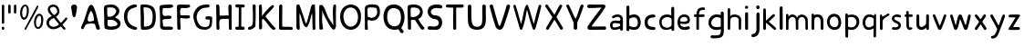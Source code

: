 SplineFontDB: 3.0
FontName: Edufun
FullName: Edufun
FamilyName: Edufun
Weight: Regular
Copyright: Copyright (c) 2019, Yuriy Zhdanov
UComments: "2019-5-17: Created with FontForge (http://fontforge.org)"
Version: 001.000
ItalicAngle: 0
UnderlinePosition: 0
UnderlineWidth: 0
Ascent: 800
Descent: 200
InvalidEm: 0
LayerCount: 2
Layer: 0 0 "Back" 1
Layer: 1 0 "Fore" 0
XUID: [1021 606 -1263197008 3530328]
StyleMap: 0x0000
FSType: 0
OS2Version: 0
OS2_WeightWidthSlopeOnly: 0
OS2_UseTypoMetrics: 1
CreationTime: 1558080754
ModificationTime: 1570762137
OS2TypoAscent: 0
OS2TypoAOffset: 1
OS2TypoDescent: 0
OS2TypoDOffset: 1
OS2TypoLinegap: 90
OS2WinAscent: 0
OS2WinAOffset: 1
OS2WinDescent: 0
OS2WinDOffset: 1
HheadAscent: 0
HheadAOffset: 1
HheadDescent: 0
HheadDOffset: 1
MarkAttachClasses: 1
DEI: 91125
Encoding: Custom
UnicodeInterp: none
NameList: AGL For New Fonts
DisplaySize: -48
AntiAlias: 1
FitToEm: 0
WinInfo: 0 18 7
BeginPrivate: 0
EndPrivate
Grid
-1000 700 m 0
 2000 700 l 1024
  Named: "700"
-820.03125 1300 m 0
 -820.03125 -700 l 1024
EndSplineSet
BeginChars: 137 109

StartChar: NameMe.0
Encoding: -1 -1 0
Width: 1000
VWidth: 0
Flags: W
LayerCount: 2
Fore
Validated: 1
EndChar

StartChar: NameMe.29
Encoding: -1 -1 1
Width: 459
VWidth: 0
Flags: W
HStem: 2 74<317.112 405.954>
VStem: 50 91<244.94 486.716>
LayerCount: 2
Fore
SplineSet
242 33 m 5
 193 52 134 97 122 125 c 5
 89 170 70 228 60 265 c 4
 50 302 53 329 50 360 c 4
 50 367 50 374 50 381 c 0
 50 567 165 643 237 677 c 4
 262 686 286 700 331 703 c 5
 371 700 384 706 398 685 c 4
 404 676 407 668 407 661 c 0
 407 599 183 633 151 447 c 4
 143 400 141 379 141 358 c 0
 141 347 141 336 142 322 c 5
 165 168 263 109 380 76 c 5
 396 67 405 72 409 40 c 5
 410 12 387 2 356 2 c 0
 317 2 266 18 242 33 c 5
EndSplineSet
Validated: 33
EndChar

StartChar: NameMe.30
Encoding: -1 -1 2
Width: 523
VWidth: 0
Flags: W
HStem: 1 91<147.079 290.4> 622 78<134 280.428>
VStem: 50 86<431.001 621.947> 57 89<91.6623 590.067> 387 86<196.654 506.824>
LayerCount: 2
Fore
SplineSet
66 26 m 5xe8
 59 78 57 130 57 180 c 0
 57 230 59 277 59 317 c 0
 59 337 58 357 57 373 c 4xd8
 55 383 55 407 55 426 c 4
 52 534 52 558 50 618 c 4
 50 624 50 629 50 634 c 0
 50 675 60 695 81 699 c 5
 99 700 117 700 134 700 c 0
 406 700 463 607 472 373 c 4
 473 359 473 347 473 336 c 0
 473 295 467 274 464 232 c 5
 432 116 432 71 283 15 c 5
 257 7 203 1 156 1 c 0
 108 1 66 7 66 26 c 5xe8
374 232 m 5
 382 285 387 336 387 382 c 0
 387 522 339 622 170 622 c 0
 159 622 149 622 137 621 c 5
 137 613 136 603 136 592 c 0xe8
 136 551 139 495 143 470 c 4
 146 430 147 378 147 325 c 0
 147 255 146 181 146 127 c 0
 146 114 146 102 146 92 c 5
 160 90 173 90 186 90 c 0
 303 90 365 154 374 232 c 5
EndSplineSet
Validated: 1
EndChar

StartChar: NameMe.27
Encoding: -1 -1 3
Width: 614
VWidth: 0
Flags: W
HStem: 2 21G<506 522.5> 177 52<236.18 387.543>
LayerCount: 2
Fore
SplineSet
488 10 m 0
 465 43 460 29 446 98 c 0
 442 127 430 149 423 158 c 0
 408 173 381 177 349 177 c 0
 305 177 254 168 224 164 c 0
 124 152 159 26 81 16 c 1
 60 19 52 33 51 50 c 0
 51 52 l 0
 51 53 51 55 51 56 c 0
 51 80 61 107 67 118 c 0
 141 257 183 438 229 572 c 0
 236 591 243 615 255 638 c 0
 280 678 303 695 324 695 c 0
 432 695 499 252 535 146 c 1
 547 96 566 69 564 40 c 0
 565 15 534 2 511 2 c 0
 501 2 491 4 488 10 c 0
374 248 m 0
 389 250 403 254 403 268 c 0
 403 346 376 455 340 504 c 0
 333 515 326 524 319 524 c 0
 315 524 312 522 308 516 c 0
 294 495 228 366 228 287 c 0
 228 274 230 263 234 253 c 0
 245 235 262 229 281 229 c 0
 312 229 348 245 374 248 c 0
EndSplineSet
Validated: 33
EndChar

StartChar: NameMe.31
Encoding: -1 -1 4
Width: 472
VWidth: 0
Flags: W
HStem: 0 85<144.922 406.994> 4 89<220.975 409.823> 600 99<184.71 402.719>
VStem: 57 73<402.653 598.825> 66 79<108.898 272.994>
LayerCount: 2
Fore
SplineSet
66 125 m 5xa8
 66 252 62 402 57 523 c 5
 53 557 50 584 50 606 c 0
 50 662 68 681 125 688 c 5
 163 688 252 699 322 699 c 0
 368 699 406 694 414 678 c 5
 420 668 423 659 423 651 c 0
 423 606 327 600 254 600 c 0
 224 600 199 601 184 601 c 5
 159 597 143 605 138 586 c 4
 134 550 130 516 130 485 c 0
 130 425 145 382 203 382 c 0
 211 382 221 383 231 385 c 4
 248 389 275 392 300 392 c 0
 340 392 379 384 379 353 c 0
 379 349 379 344 377 339 c 5
 364 257 160 334 130 261 c 5xb0
 134 203 145 178 145 140 c 0
 145 131 145 120 143 109 c 5
 154 90 184 85 219 85 c 0xa8
 261 85 311 93 342 93 c 0
 343 93 344 93 345 93 c 4
 346 93 347 93 348 93 c 0
 381 93 423 76 419 46 c 5
 409 14 394 6 366 4 c 4
 361 4 357 4 352 4 c 0x68
 292 4 241 0 199 0 c 0
 113 0 65 16 65 108 c 0
 65 114 66 119 66 125 c 5xa8
EndSplineSet
Validated: 33
EndChar

StartChar: NameMe.32
Encoding: -1 -1 5
Width: 462
VWidth: 0
Flags: W
HStem: 1 21G<111.5 121.5> 317 88<210.119 396.848> 325 75<145.086 301.512> 598 94<163.727 399.144> 602 97<151.283 326.104> 609 84<294.406 404.282>
VStem: 50 88<437.899 614> 57 88<63.2671 322 402.313 513.218> 66 77<20 60.8787 63.2671 241.596>
LayerCount: 2
Fore
SplineSet
93 5 m 4xa080
 83 10 66 20 66 20 c 4xa080
 60 65 58 154 58 239 c 0
 58 255 58 271 58 286 c 4
 58 297 57 327 57 327 c 6
 56 343 55 358 55 372 c 0
 55 399 57 425 57 454 c 0xa1
 57 474 56 495 54 520 c 4
 51 544 50 570 50 593 c 0
 50 635 54 669 61 671 c 5
 64 693 108 699 161 699 c 0xaa
 219 699 288 692 328 692 c 0
 332 692 336 692 339 692 c 5x92
 344 693 349 693 353 693 c 0
 386 693 413 674 413 648 c 5
 409 622 402 619 375 609 c 4x86
 353 601 323 598 293 598 c 0x92
 256 598 218 602 191 602 c 0
 185 602 179 601 174 601 c 5
 145 588 138 552 138 515 c 0x8a
 138 477 145 438 145 420 c 0
 145 418 145 416 145 414 c 0
 145 403 172 400 208 400 c 0xa9
 253 400 311 405 351 405 c 0
 376 405 394 403 397 397 c 4
 406 382 410 370 410 360 c 0
 410 325 360 317 304 317 c 0xc1
 251 317 193 325 166 325 c 0
 162 325 158 324 156 324 c 4
 152 323 148 322 146 322 c 4
 143 290 142 266 142 243 c 0
 142 213 144 186 147 150 c 4
 151 118 152 89 152 62 c 4
 152 38 151 19 143 8 c 4
 137 3 127 1 116 1 c 0
 107 1 98 2 93 5 c 4xa080
EndSplineSet
Validated: 1
EndChar

StartChar: NameMe.33
Encoding: -1 -1 6
Width: 619
VWidth: 0
Flags: W
HStem: 2 76<270.252 456.558> 294 88<386.95 501.805> 614 87<292.716 485.621> 623 78<319.601 485.621>
VStem: 383 186<294.289 367.627> 503 57<127.056 292.334>
LayerCount: 2
Fore
SplineSet
192 45 m 4xe4
 161 77 170 56 139 89 c 4
 93 171 77 239 55 322 c 4
 51 339 50 355 50 372 c 0
 50 448 84 518 101 540 c 4
 104 549 109 557 113 560 c 4
 180 657 266 701 414 701 c 4
 417 701 421 701 425 701 c 0
 434 701 442 701 451 701 c 0xe4
 465 701 478 700 486 693 c 4
 494 680 498 669 498 660 c 0
 498 637 479 625 471 623 c 4xd4
 447 615 447 619 406 614 c 4
 303 609 263 585 216 535 c 4
 171 492 150 446 141 382 c 4
 144 359 141 298 154 273 c 4
 172 218 182 186 210 156 c 5
 235 103 305 78 369 78 c 0
 423 78 472 96 483 132 c 4
 498 167 493 183 501 228 c 4
 502 240 503 251 503 260 c 0xe4
 503 279 499 292 485 293 c 4
 483 293 480 294 477 294 c 0
 464 294 445 290 428 290 c 0
 407 290 389 295 385 318 c 4
 383 327 383 335 383 341 c 0
 383 379 409 370 435 378 c 4
 441 380 452 382 465 382 c 0
 505 382 565 370 569 350 c 4xe8
 566 277 568 286 565 215 c 4
 562 190 560 172 560 157 c 4
 543 41 476 30 405 4 c 4
 396 3 384 2 371 2 c 0
 313 2 230 16 192 45 c 4xe4
EndSplineSet
Validated: 1
EndChar

StartChar: NameMe.34
Encoding: -1 -1 7
Width: 529
VWidth: 0
Flags: W
HStem: 1 21G<429.5 460> 302 94<161.246 393.999> 680 20G<95.5 106>
VStem: 59 85<4.02161 141.948> 59 78<4.02161 277.848 396.488 646.298> 386 93<529.172 693.387> 401 78<3.64404 303.986>
LayerCount: 2
Fore
SplineSet
87 1 m 5xf0
 62 10 66 30 62 44 c 4
 60 72 59 108 59 135 c 0xf0
 59 144 59 152 59 159 c 4xe8
 59 308 59 464 53 610 c 4
 51 618 50 632 50 647 c 0
 50 669 53 693 64 695 c 4
 74 696 89 700 102 700 c 0
 110 700 118 698 121 692 c 5
 142 669 143 628 143 592 c 0
 143 590 143 588 143 586 c 0
 143 574 143 562 144 552 c 4
 145 513 146 481 146 451 c 4
 146 443 146 406 150 396 c 5
 175 395 195 394 212 394 c 0
 260 394 288 398 345 398 c 0
 359 398 374 397 392 397 c 4
 393 397 394 401 394 406 c 4
 391 435 390 460 390 485 c 0
 390 500 390 513 390 528 c 0
 390 553 389 578 386 606 c 5
 388 650 383 699 428 699 c 0
 433 699 439 698 446 697 c 5
 473 696 479 652 479 604 c 0xf4
 479 566 475 526 475 503 c 4
 475 500 475 495 475 492 c 4
 477 342 478 173 479 68 c 4
 479 61 479 54 479 48 c 0
 479 1 474 2 446 1 c 4
 413 3 407 2 401 52 c 5
 401 62 401 71 401 81 c 0
 401 143 397 208 397 265 c 0
 397 278 398 290 398 302 c 5
 373 305 354 306 339 306 c 0
 308 306 290 302 257 302 c 4
 251 302 245 302 240 302 c 0
 125 302 139 242 137 144 c 5xea
 142 100 140 70 144 58 c 5
 144 55 144 52 144 49 c 0
 144 14 126 -1 102 -1 c 0
 97 -1 92 0 87 1 c 5xf0
EndSplineSet
Validated: 1
EndChar

StartChar: NameMe.35
Encoding: -1 -1 8
Width: 361
VWidth: 0
Flags: W
HStem: 1 85<55.9919 143> 618 83<72.1388 148 212 306.324> 618 76<65.4248 148 212 306.324>
VStem: 143 72<87 617.957>
LayerCount: 2
Fore
SplineSet
70 80 m 4xd0
 85 85 112 86 130 86 c 0
 135 86 139 86 143 86 c 5
 149 256 145 460 148 618 c 5
 144 618 139 618 135 618 c 0
 123 618 112 618 102 618 c 0xd0
 87 618 74 619 65 627 c 4
 55 636 51 649 51 662 c 0
 51 677 57 691 71 694 c 4xb0
 95 701 138 701 181 701 c 4
 219 701 264 700 286 696 c 4
 305 692 311 677 311 662 c 0
 311 647 305 633 298 629 c 5
 289 617 241 621 212 618 c 5
 212 619 213 619 213 619 c 0
 216 619 217 561 217 484 c 0
 217 377 215 233 215 150 c 0
 215 117 215 94 216 87 c 5
 224 87 233 87 242 87 c 0
 255 87 270 87 284 85 c 4
 299 81 308 62 308 43 c 0
 308 24 300 6 283 2 c 5
 246 2 202 1 164 1 c 0
 117 1 79 2 72 4 c 5
 55 15 50 28 50 41 c 0
 50 60 63 78 70 80 c 4xd0
EndSplineSet
Validated: 5
EndChar

StartChar: NameMe.36
Encoding: -1 -1 9
Width: 310
VWidth: 0
Flags: W
HStem: 1 78<52.3318 126.999> 681 20G<211 224>
VStem: 177 83<525.374 697.957> 186 74<126.639 639.165>
LayerCount: 2
Fore
SplineSet
52 19 m 5xd0
 51 28 50 36 50 43 c 0
 50 64 56 75 71 79 c 5
 72 79 73 79 74 79 c 0
 84 79 111 87 134 100 c 4
 157 112 174 135 176 157 c 4
 183 198 186 237 186 278 c 0xd0
 186 309 184 340 183 374 c 5
 184 385 184 396 184 408 c 0
 184 446 181 487 181 519 c 4
 181 521 181 522 181 524 c 0
 181 553 177 602 177 641 c 0
 177 672 180 696 189 697 c 4
 196 699 206 701 216 701 c 0
 232 701 249 697 255 687 c 5
 259 673 260 658 260 642 c 0xe0
 260 625 259 609 259 593 c 0
 259 588 259 584 259 579 c 4
 259 510 260 439 260 369 c 0
 260 281 259 194 253 110 c 5
 240 72 226 66 227 65 c 5
 207 39 162 26 146 15 c 4
 144 13 139 11 135 11 c 4
 131 11 127 10 127 10 c 4
 127 10 125 9 124 9 c 4
 110 4 98 1 87 1 c 0
 71 1 59 7 52 19 c 5xd0
EndSplineSet
Validated: 33
EndChar

StartChar: NameMe.37
Encoding: -1 -1 10
Width: 556
VWidth: 0
Flags: W
HStem: 0 21G<445.5 459.5> 681 20G<93.5 116.5>
VStem: 50 74<461.423 690.466> 52 81<18.8301 297.607 381 691.611> 408 57<662.441 681.413>
LayerCount: 2
Fore
SplineSet
78 9 m 5xd8
 56 8 51 52 51 96 c 0
 51 126 54 156 54 171 c 4
 54 176 54 181 54 183 c 4
 52 232 53 212 52 258 c 4
 52 283 52 310 52 337 c 0xd8
 52 452 50 575 50 666 c 0
 50 684 87 700 100 701 c 4
 101 701 103 701 104 701 c 0
 129 701 114 683 124 673 c 5xe8
 133 628 134 567 134 517 c 0
 134 508 134 499 134 491 c 5
 132 480 131 470 131 461 c 0
 131 448 133 437 133 426 c 0
 133 422 133 418 132 414 c 4
 131 410 131 406 131 402 c 0
 131 394 132 387 132 381 c 5
 146 402 149 401 163 422 c 5
 193 452 200 473 219 494 c 4
 224 499 228 504 228 505 c 4
 228 506 233 513 240 519 c 4
 247 525 260 537 268 545 c 4
 325 613 346 634 408 678 c 4
 408 680 414 683 421 685 c 4
 426 686 429 687 432 687 c 0
 438 687 442 683 455 670 c 5
 461 668 465 663 465 656 c 0
 465 641 451 618 425 593 c 5
 373 530 316 477 263 420 c 4
 255 408 231 380 229 374 c 5
 237 351 260 333 273 314 c 4
 308 270 324 248 352 215 c 4
 401 153 432 118 473 74 c 4
 487 63 506 51 506 39 c 4
 506 32 505 25 503 23 c 4
 501 21 499 17 499 16 c 4
 483 5 467 0 452 0 c 0
 439 0 426 4 415 12 c 5
 402 29 372 50 361 65 c 4
 320 121 303 131 283 167 c 4
 277 177 269 186 263 194 c 4
 248 213 242 223 227 239 c 4
 220 247 213 254 213 255 c 4
 204 267 190 271 180 286 c 5
 170 296 172 303 168 303 c 0
 166 303 164 301 158 299 c 4
 151 296 133 287 133 279 c 0
 133 278 134 278 134 277 c 5
 133 263 133 249 133 235 c 0
 133 189 137 141 137 97 c 0
 137 76 136 57 133 39 c 5
 120 25 112 16 96 11 c 4
 86 8 84 8 78 9 c 5xd8
EndSplineSet
Validated: 37
EndChar

StartChar: NameMe.38
Encoding: -1 -1 11
Width: 475
VWidth: 0
Flags: W
HStem: 2 82<140.428 411.974> 11 79<360.749 417.626> 681 20G<96 108>
VStem: 51 87<86.41 677.461> 59 81<493.074 694.757>
LayerCount: 2
Fore
SplineSet
86 5 m 4xb0
 61 9 53 11 51 32 c 4
 50 52 50 67 50 82 c 0
 50 111 51 138 51 195 c 4
 51 216 51 239 51 263 c 0
 51 343 50 437 50 492 c 0
 50 515 50 532 51 538 c 5
 51 550 51 562 51 573 c 0xb0
 51 624 52 667 59 678 c 4
 70 694 88 701 104 701 c 0
 112 701 120 699 126 695 c 4
 134 690 140 673 140 659 c 0xa8
 140 655 139 650 138 647 c 5xb0
 139 627 140 607 140 589 c 0xa8
 140 561 139 536 139 513 c 0
 139 508 139 503 139 498 c 4
 139 392 139 303 136 215 c 5
 138 201 138 188 138 176 c 0
 138 163 138 150 138 138 c 0
 138 123 139 107 142 89 c 5
 163 85 186 84 210 84 c 0xb0
 262 84 318 90 362 90 c 0
 364 90 367 90 369 90 c 4
 377 90 384 90 390 90 c 0
 403 90 410 89 418 83 c 5
 422 67 425 55 425 44 c 0
 425 33 422 24 413 11 c 5x70
 391 4 376 2 360 2 c 0
 348 2 335 3 320 3 c 0
 312 3 303 3 293 2 c 4
 285 1 276 1 267 1 c 0
 249 1 232 2 220 2 c 4
 196 2 172 1 149 1 c 0
 126 1 104 2 86 5 c 4xb0
EndSplineSet
Validated: 1
EndChar

StartChar: NameMe.39
Encoding: -1 -1 12
Width: 622
VWidth: 0
Flags: W
HStem: 1 21G<110 121 530 550.5> 680 20G<83.5 88 526 542.5>
VStem: 50 86<57.8404 449> 483 87<193.801 449.859> 497 75<12.1875 271.73>
LayerCount: 2
Fore
SplineSet
83 7 m 4xf0
 69 13 54 40 52 66 c 4
 51 77 51 80 50 90 c 4
 52 145 53 195 53 242 c 0
 53 329 50 404 50 478 c 0
 50 496 51 514 51 532 c 4
 54 583 47 679 65 692 c 5
 77 698 81 700 86 700 c 0
 90 700 94 699 105 698 c 4
 118 696 122 696 130 692 c 4
 141 679 141 673 144 669 c 4
 199 513 259 334 303 194 c 4
 309 183 307 178 317 181 c 5
 324 189 335 212 341 223 c 4
 390 382 407 454 451 629 c 4
 457 642 471 685 475 689 c 5
 488 693 516 701 536 701 c 0
 549 701 559 697 559 687 c 4
 561 670 561 658 562 643 c 4
 568 555 570 471 570 392 c 0
 570 321 569 254 569 191 c 0
 569 158 569 126 570 95 c 4xf0
 570 84 571 73 571 70 c 4
 572 58 572 48 572 40 c 0
 572 37 572 34 572 31 c 4
 566 8 566 1 535 1 c 4
 525 1 505 1 500 12 c 4
 497 16 497 20 497 31 c 4xe8
 488 186 492 285 483 442 c 4
 485 444 485 447 482 450 c 4
 478 454 477 453 475 444 c 4
 424 283 428 222 368 115 c 4
 361 104 362 102 354 92 c 4
 345 79 339 75 329 72 c 4
 206 75 191 428 138 449 c 5
 137 426 136 402 136 377 c 0
 136 316 139 253 139 208 c 0
 139 203 139 199 139 195 c 4
 139 193 139 190 139 187 c 0
 139 151 143 95 143 56 c 0
 143 37 142 22 139 17 c 5
 136 5 127 1 115 1 c 0
 105 1 93 4 83 7 c 4xf0
EndSplineSet
Validated: 1
EndChar

StartChar: NameMe.40
Encoding: -1 -1 13
Width: 564
VWidth: 0
Flags: W
HStem: 2 20G<84 98 444 474> 681 20G<483 491.5>
VStem: 51 80<61.0041 558.265> 53 105<7.50534 194.785> 425 86<239.221 679.321> 441 70<103.059 360.66 491.279 697.237>
LayerCount: 2
Fore
SplineSet
65 5 m 1xd0
 59 12 62 7 59 17 c 0
 57 52 53 75 53 100 c 0
 53 104 53 108 53 112 c 0
 53 118 53 124 53 130 c 0xd0
 53 159 54 185 54 204 c 0
 54 208 54 212 54 215 c 0
 52 241 51 265 51 289 c 0xe0
 51 324 52 358 52 394 c 0
 52 403 52 413 52 423 c 0
 49 425 50 425 52 426 c 0
 52 463 52 505 52 543 c 0
 52 581 52 613 53 629 c 0
 54 643 55 656 56 657 c 0
 58 659 56 661 56 663 c 0
 56 670 71 686 77 688 c 0
 105 686 138 687 144 680 c 0
 236 565 248 418 325 299 c 0
 346 267 372 228 389 204 c 0
 410 179 423 143 441 118 c 0
 448 110 450 106 450 104 c 0
 449 103 l 0
 447 103 442 111 441 125 c 0xd4
 438 235 425 367 425 488 c 0
 425 558 430 625 443 682 c 0
 448 692 463 699 472 699 c 0
 476 699 482 700 484 701 c 0
 499 694 509 697 512 672 c 0
 512 670 513 663 514 657 c 0
 515 650 515 646 515 642 c 0
 515 637 515 633 513 623 c 0
 512 614 511 585 511 560 c 0
 511 507 510 508 509 475 c 0
 509 417 510 352 510 309 c 0
 510 298 510 289 510 282 c 1
 511 271 511 262 511 253 c 0xc8
 511 241 511 231 511 225 c 0
 511 223 511 221 511 220 c 0
 511 209 510 199 510 189 c 0
 510 155 513 130 513 110 c 0
 513 101 512 93 511 87 c 1
 500 51 492 12 456 1 c 1
 432 5 422 9 417 16 c 0
 405 26 420 11 411 20 c 0
 332 96 291 215 234 305 c 0
 221 329 223 327 209 355 c 0
 196 381 196 383 187 404 c 1
 172 428 165 447 156 468 c 0
 141 507 139 533 126 558 c 1
 127 564 129 548 131 542 c 0
 131 533 130 529 132 524 c 0
 135 499 136 473 136 447 c 0
 136 388 131 327 131 272 c 0xe4
 131 246 132 221 135 198 c 0
 136 196 138 187 138 177 c 0
 140 162 139 145 143 135 c 0
 145 130 146 115 147 102 c 0
 148 89 150 70 153 60 c 0
 156 49 158 39 158 30 c 0
 158 18 155 9 148 9 c 0
 131 7 108 2 88 2 c 0
 80 2 71 3 65 5 c 1xd0
EndSplineSet
Validated: 5
EndChar

StartChar: NameMe.41
Encoding: -1 -1 14
Width: 672
VWidth: 0
Flags: W
HStem: 1 86<267.38 420.45> 619 82<259.611 420.516>
VStem: 50 90<250.269 476.134> 542 79<234.53 470.269>
LayerCount: 2
Fore
SplineSet
50 360 m 1
 48 588 197 701 343 701 c 0
 484 701 623 596 623 389 c 0
 623 375 622 362 621 347 c 1
 621 340 621 334 621 327 c 0
 621 114 483 1 342 1 c 0
 200 1 56 116 50 360 c 1
542 356 m 1
 536 533 437 619 339 619 c 0
 240 619 141 530 140 358 c 1
 155 172 249 87 343 87 c 0
 443 87 543 184 542 356 c 1
EndSplineSet
Validated: 33
EndChar

StartChar: NameMe.42
Encoding: -1 -1 15
Width: 516
VWidth: 0
Flags: W
HStem: 1 21G<103.5 107.5> 258 78<156.188 306.416> 268 80<132.329 230.531> 618 81<137.208 365.983> 618 76<254.282 365.983>
VStem: 54 72<22.2366 267.495 363.142 603.439> 390 77<404.891 596.367>
LayerCount: 2
Fore
SplineSet
55 43 m 4xa6
 54 57 55 60 54 76 c 4
 54 93 53 103 53 115 c 0
 53 127 53 142 55 169 c 4
 55 177 56 184 56 192 c 0
 56 228 51 258 51 294 c 0
 51 301 52 309 52 317 c 4
 52 321 52 326 52 330 c 0
 52 360 50 386 50 412 c 0
 50 421 50 430 51 440 c 4
 51 480 54 511 54 539 c 0
 54 548 54 557 53 566 c 4
 52 572 52 578 52 583 c 0
 52 617 63 636 67 644 c 4
 79 663 104 680 124 684 c 4
 163 690 162 699 195 699 c 0
 198 699 201 699 205 699 c 4
 207 699 210 699 212 699 c 0xb6
 231 699 243 701 254 701 c 0
 260 701 267 700 273 698 c 4
 277 696 286 694 291 694 c 4
 340 689 340 692 377 684 c 4
 397 681 410 660 427 648 c 4
 430 646 433 643 433 641 c 4
 445 624 451 604 455 589 c 4
 464 568 467 536 467 505 c 0
 467 480 465 454 463 435 c 4
 461 416 444 377 431 362 c 4
 404 327 392 301 346 278 c 4
 343 278 308 271 308 270 c 4
 274 263 253 258 231 258 c 0xce
 221 258 211 259 200 261 c 4
 196 262 191 263 189 264 c 4
 187 265 179 266 170 267 c 4
 165 268 160 268 156 268 c 0
 137 268 130 261 129 249 c 4
 129 220 128 195 128 172 c 0
 128 160 128 149 129 139 c 4
 131 131 132 109 132 94 c 0
 132 85 131 79 131 78 c 4
 131 62 134 57 134 46 c 4
 134 35 135 27 135 22 c 4
 135 12 134 8 127 5 c 4
 115 2 110 1 105 1 c 0
 102 1 98 1 92 2 c 4
 82 1 73 4 65 4 c 5
 56 9 54 19 54 28 c 0
 54 34 55 40 55 43 c 4xa6
268 338 m 4
 313 343 317 349 346 373 c 4
 348 373 368 404 371 408 c 4
 374 412 376 422 378 424 c 4
 386 453 390 436 390 465 c 5
 392 478 392 484 392 488 c 0
 392 497 388 489 387 525 c 4
 387 567 377 584 366 600 c 4
 366 602 342 608 339 609 c 4
 311 610 317 612 297 614 c 5
 290 617 284 618 277 618 c 0
 267 618 258 616 248 616 c 5
 241 618 233 619 224 619 c 0
 211 619 198 618 189 617 c 4
 186 617 184 618 180 618 c 0
 173 618 162 616 136 604 c 5
 125 592 131 582 127 560 c 4
 126 557 126 553 126 549 c 0
 126 540 127 528 127 518 c 0
 127 516 127 514 127 512 c 4
 126 499 126 486 126 475 c 0
 126 451 128 431 131 410 c 4
 131 408 131 406 131 404 c 0
 131 394 130 384 130 376 c 0
 130 371 131 366 132 363 c 4
 139 348 147 349 167 348 c 5
 168 348 170 348 171 348 c 0xb6
 181 348 191 342 217 337 c 5
 234 336 240 336 244 336 c 0xc6
 249 336 252 336 268 338 c 4
EndSplineSet
Validated: 33
EndChar

StartChar: NameMe.43
Encoding: -1 -1 16
Width: 654
VWidth: 0
Flags: W
HStem: -0 93<260.617 423.634> 602 99<234.35 411.876>
VStem: 39 101<226.503 496.83> 514 79<-85.8182 -55.546> 520 96<209.938 481.221>
LayerCount: 2
Fore
SplineSet
514 -86 m 4xf0
 492 -65 460 14 438 14 c 0
 437 14 l 5
 406 4 375 0 343 -0 c 0
 272 0 201 23 150 66 c 4
 74 133 40 250 39 361 c 4
 39 363 39 365 39 367 c 0
 39 445 58 510 89 570 c 4
 137 665 217 701 332 701 c 0
 345 701 359 701 373 700 c 5
 547 674 616 514 616 352 c 0xe8
 616 238 582 124 526 54 c 5
 545 8 586 -10 593 -47 c 5
 591 -81 563 -95 540 -95 c 0
 529 -95 519 -92 514 -86 c 4xf0
520 351 m 5
 507 464 509 567 349 601 c 5
 342 601 335 602 328 602 c 0
 256 602 208 581 166 509 c 5
 150 467 140 411 140 355 c 0
 140 259 169 161 245 123 c 5
 281 100 318 93 355 93 c 5
 486 109 520 226 520 351 c 5
EndSplineSet
Validated: 1
EndChar

StartChar: NameMe.44
Encoding: -1 -1 17
Width: 560
VWidth: 0
Flags: W
HStem: 1 21G<93.5 115> 280 78<143.848 254.525> 619 82<139.197 323.995>
VStem: 51 83<361.161 610.356> 59 84<7.93282 278.116> 391 77<445.237 565.929>
LayerCount: 2
Fore
SplineSet
59 49 m 5xec
 59 56 59 63 59 70 c 0xec
 59 173 53 328 51 489 c 5xf4
 52 497 52 505 52 514 c 0
 52 538 50 565 50 591 c 0
 50 613 51 634 57 655 c 4
 61 677 88 684 111 691 c 4
 141 701 187 699 208 700 c 4
 215 700 222 701 229 701 c 0
 393 701 468 597 468 493 c 0
 468 413 423 334 340 302 c 5
 381 233 453 119 502 70 c 5
 508 60 511 51 511 43 c 0
 511 19 488 3 463 3 c 0
 449 3 433 8 421 20 c 5
 365 90 302 199 255 275 c 5
 245 279 227 280 207 280 c 0
 185 280 161 279 143 277 c 5
 143 268 142 257 142 245 c 0
 142 203 145 147 145 102 c 0
 145 83 144 65 143 52 c 5
 143 49 143 46 143 44 c 0
 143 13 125 1 105 1 c 0
 82 1 56 19 59 49 c 5xec
195 619 m 5
 128 610 135 602 134 537 c 4
 134 529 134 521 134 513 c 0xf4
 134 461 136 397 137 365 c 5
 157 360 176 358 195 358 c 0
 310 358 391 438 391 509 c 0
 391 567 338 619 207 619 c 0
 203 619 199 619 195 619 c 5
EndSplineSet
Validated: 33
EndChar

StartChar: NameMe.45
Encoding: -1 -1 18
Width: 503
VWidth: 0
Flags: W
HStem: 3 88<58.1211 310.407> 4 95<60.1293 206.735> 296 104<180.792 311.342> 605 97<195.628 410.812>
VStem: 50 87<440.971 553.532> 356 94<133.549 254.311>
LayerCount: 2
Fore
SplineSet
127 4 m 1x7c
 121 3 115 3 109 3 c 0xbc
 69 3 50 26 50 49 c 0
 50 74 71 99 109 99 c 0
 110 99 112 99 113 99 c 1x7c
 155 94 181 91 208 91 c 0
 216 91 225 91 234 92 c 0
 321 96 356 143 356 191 c 0
 356 242 316 294 255 296 c 0
 129 300 50 405 50 507 c 0
 50 597 110 684 250 701 c 1
 269 701 286 702 304 702 c 0
 341 702 377 699 420 685 c 1
 442 680 453 659 453 638 c 0
 453 616 440 595 411 595 c 0
 407 595 403 595 398 596 c 0
 368 602 339 605 310 605 c 0
 296 605 282 605 267 603 c 0
 179 596 137 546 137 497 c 0
 137 448 179 401 260 400 c 0
 392 397 450 302 450 205 c 0
 450 104 387 1 282 1 c 0
 270 1 257 2 244 5 c 1
 226 4 210 3 196 3 c 0xbc
 174 3 155 4 138 4 c 0
 134 4 131 4 127 4 c 1x7c
EndSplineSet
Validated: 1
EndChar

StartChar: NameMe.46
Encoding: -1 -1 19
Width: 588
VWidth: 0
Flags: W
HStem: 0 21G<281.5 302.5> 617 82<53.8406 253 331.846 534.999>
VStem: 253 81<3.94003 612>
LayerCount: 2
Fore
SplineSet
253 32 m 5
 250 102 250 178 250 254 c 0
 250 390 252 523 253 612 c 5
 195 616 156 612 86 617 c 5
 85 617 85 617 84 617 c 0
 62 617 50 637 50 658 c 0
 50 679 62 699 85 699 c 0
 86 699 86 699 87 699 c 4
 112 698 140 697 171 697 c 0
 255 697 355 701 438 701 c 0
 468 701 496 700 520 699 c 5
 533 694 539 679 539 662 c 0
 539 641 530 619 514 616 c 4
 498 614 479 613 460 613 c 0
 438 613 414 614 391 614 c 0
 370 614 349 613 331 610 c 5
 333 390 332 200 334 34 c 4
 334 11 313 0 292 0 c 0
 271 0 252 11 253 32 c 5
EndSplineSet
Validated: 33
EndChar

StartChar: NameMe.47
Encoding: -1 -1 20
Width: 597
VWidth: 0
Flags: W
HStem: 1 21G<171 411> 681 20G<484 507>
VStem: 50 99<182.738 690.945> 449 96<155.578 693.033>
LayerCount: 2
Fore
SplineSet
51 425 m 4
 51 451 50 478 50 523 c 0
 50 557 50 601 53 662 c 5
 56 687 78 698 100 698 c 0
 124 698 147 685 146 664 c 5
 148 590 149 530 149 475 c 0
 149 457 149 440 149 422 c 4
 149 409 149 396 149 384 c 0
 149 111 212 88 309 82 c 5
 442 93 449 184 449 350 c 0
 449 371 449 393 449 416 c 0
 449 424 449 432 449 440 c 5
 448 452 448 466 448 482 c 0
 448 518 449 565 449 616 c 0
 449 629 449 642 449 656 c 5
 451 688 473 701 495 701 c 0
 519 701 543 685 543 661 c 0
 543 659 543 657 543 655 c 5
 544 612 545 582 545 557 c 0
 545 530 544 510 544 487 c 0
 544 474 545 461 545 445 c 4
 546 406 548 369 548 334 c 0
 548 134 512 7 310 1 c 5
 32 6 57 176 51 425 c 4
EndSplineSet
Validated: 33
EndChar

StartChar: NameMe.48
Encoding: -1 -1 21
Width: 660
VWidth: 0
Flags: W
HStem: 1 21G<299.5 342> 681 20G<88 110.5 550.5 571.5>
LayerCount: 2
Fore
SplineSet
211 93 m 1
 144 291 124 377 53 637 c 1
 51 644 50 651 50 657 c 0
 50 686 76 701 100 701 c 0
 121 701 141 689 143 665 c 1
 195 467 251 275 301 118 c 1
 307 112 313 109 319 109 c 0
 326 109 333 113 338 119 c 1
 405 289 480 547 517 674 c 1
 528 693 543 701 558 701 c 0
 585 701 611 677 611 655 c 0
 611 652 611 650 610 647 c 0
 553 444 503 294 431 88 c 1
 399 25 360 1 324 1 c 0
 275 1 229 45 211 93 c 1
EndSplineSet
Validated: 1
EndChar

StartChar: NameMe.49
Encoding: -1 -1 22
Width: 864
VWidth: 0
Flags: W
HStem: 1 21G<258 273 607.5 624>
VStem: 50 64<606.718 692.269> 744 71<653.141 691.363>
LayerCount: 2
Fore
SplineSet
227 30 m 5
 145 333 144 306 51 650 c 5
 50 653 50 657 50 660 c 0
 50 682 66 694 82 694 c 0
 95 694 108 686 114 668 c 4
 163 529 210 342 255 181 c 4
 261 161 264 172 267 181 c 4
 313 340 336 586 399 678 c 4
 405 688 414 696 424 696 c 0
 432 696 441 690 449 677 c 5
 506 536 557 328 602 187 c 4
 607 172 612 172 618 188 c 4
 677 425 676 441 744 667 c 4
 748 685 764 694 780 694 c 0
 797 694 815 683 815 661 c 0
 815 659 814 656 814 653 c 4
 760 411 708 217 655 38 c 4
 649 13 632 1 616 1 c 0
 599 1 582 15 578 40 c 5
 511 214 475 380 432 536 c 4
 428 549 421 546 418 537 c 4
 379 326 371 237 299 32 c 5
 293 10 280 1 266 1 c 0
 250 1 234 13 227 30 c 5
EndSplineSet
Validated: 1
EndChar

StartChar: NameMe.50
Encoding: -1 -1 23
Width: 587
VWidth: 0
Flags: W
HStem: 1 21G<103.5 119.5> 681 20G<80 96.5>
LayerCount: 2
Fore
SplineSet
74 56 m 5
 130 162 189 246 246 350 c 5
 184 454 109 544 54 645 c 5
 51 651 50 657 50 663 c 0
 50 685 70 701 90 701 c 0
 103 701 115 695 123 680 c 5
 213 540 255 490 299 420 c 5
 331 469 400 616 444 682 c 5
 451 694 461 699 472 699 c 0
 493 699 515 681 515 661 c 0
 515 657 514 653 512 649 c 4
 422 467 405 444 356 355 c 5
 414 253 479 155 531 61 c 4
 535 54 537 47 537 41 c 0
 537 17 511 3 489 3 c 0
 478 3 469 6 464 14 c 4
 407 101 372 177 301 278 c 5
 244 189 196 95 140 16 c 5
 135 5 125 1 114 1 c 0
 93 1 69 18 69 39 c 0
 69 44 70 50 74 56 c 5
EndSplineSet
Validated: 1
EndChar

StartChar: NameMe.51
Encoding: -1 -1 24
Width: 575
VWidth: 0
Flags: W
HStem: -0 21G<292 314> 680 20G<82.5 99.5>
VStem: 255 95<8.17459 216.144>
LayerCount: 2
Fore
SplineSet
254 43 m 5
 254 51 254 59 254 67 c 0
 254 95 255 121 255 144 c 0
 255 174 253 200 245 216 c 4
 186 340 123 503 55 649 c 5
 52 654 50 660 50 665 c 0
 50 685 72 700 93 700 c 0
 106 700 118 694 125 680 c 5
 204 545 233 416 305 304 c 5
 375 414 393 582 448 680 c 5
 451 691 468 699 485 699 c 0
 506 699 528 687 526 657 c 5
 462 471 411 320 357 217 c 5
 352 199 350 164 350 129 c 0
 350 97 352 64 352 44 c 5
 345 12 324 0 304 -0 c 0
 280 0 256 18 254 43 c 5
EndSplineSet
Validated: 33
EndChar

StartChar: NameMe.52
Encoding: -1 -1 25
Width: 620
VWidth: 0
Flags: W
HStem: 2 92<173.908 563.292> 604 97<59.152 366.58> 616 85<181.588 428.933>
LayerCount: 2
Fore
SplineSet
103 2 m 1xa0
 67 14 55 41 55 65 c 0
 55 82 61 98 68 108 c 0
 212 316 326 464 434 603 c 0
 443 611 442 614 430 616 c 0xa0
 304 610 261 604 104 604 c 0
 103 604 103 604 102 604 c 0
 67 604 50 627 50 650 c 0
 50 674 67 699 100 701 c 1xc0
 150 698 201 698 251 698 c 0
 341 698 426 700 491 701 c 1
 537 698 549 672 549 649 c 0
 549 634 544 621 539 614 c 1
 415 402 277 262 174 108 c 1
 172 99 173 93 180 93 c 0
 211 91 245 91 279 91 c 0
 364 91 451 94 511 94 c 0
 521 94 530 94 538 94 c 1
 559 92 570 71 570 50 c 0
 570 28 558 5 530 2 c 1
 497 4 463 4 427 4 c 0
 345 4 258 1 173 1 c 0
 149 1 126 1 103 2 c 1xa0
EndSplineSet
Validated: 1
EndChar

StartChar: NameMe.53
Encoding: -1 -1 26
Width: 453
VWidth: 0
Flags: HMW
HStem: 429 1
LayerCount: 2
Fore
SplineSet
331 6 m 4
 329 17 328 29 314 30 c 5
 265 16 214 1 170 1 c 0
 108 1 59 30 50 128 c 5
 51 231 122 263 198 263 c 0
 222 263 247 260 270 255 c 5
 278 252 286 250 293 250 c 0
 317 250 335 267 336 289 c 5
 332 346 298 364 260 364 c 0
 231 364 201 353 180 341 c 4
 164 332 147 324 133 324 c 0
 124 324 115 328 110 337 c 5
 107 345 105 352 105 358 c 0
 105 376 120 389 149 403 c 5
 181 422 219 431 255 431 c 0
 332 431 403 389 403 301 c 0
 403 298 403 294 403 291 c 5
 404 225 404 188 404 157 c 0
 404 115 403 84 401 5 c 5
 399 -12 382 -22 365 -22 c 0
 349 -22 333 -13 331 6 c 4
293 95 m 5
 314 102 332 119 332 137 c 0
 332 137 l 5
 330 155 322 176 292 180 c 4
 257 186 222 191 193 191 c 0
 148 191 118 178 118 132 c 0
 118 131 118 129 118 128 c 4
 119 82 142 68 173 68 c 0
 210 68 257 87 293 95 c 5
EndSplineSet
Validated: 5
EndChar

StartChar: NameMe.54
Encoding: -1 -1 27
Width: 494
VWidth: 0
Flags: HMW
HStem: 429 1
LayerCount: 2
Fore
SplineSet
51 -3 m 5
 51 89 52 182 52 274 c 0
 52 404 51 531 50 646 c 5
 56 668 72 676 88 676 c 0
 110 676 132 660 130 644 c 5
 131 595 131 553 131 514 c 0
 131 475 131 440 131 402 c 5
 178 420 223 430 263 430 c 0
 361 430 432 369 444 204 c 5
 439 73 366 2 258 2 c 0
 219 2 176 11 130 29 c 5
 129 15 127 4 127 -3 c 4
 130 -20 109 -30 89 -30 c 0
 71 -30 54 -22 51 -3 c 5
363 205 m 5
 361 307 318 350 254 350 c 0
 219 350 177 337 132 313 c 5
 127 290 126 266 126 242 c 0
 126 208 129 174 129 138 c 0
 129 130 128 121 128 113 c 5
 181 88 224 77 258 77 c 0
 331 77 363 126 363 191 c 0
 363 196 363 200 363 205 c 5
EndSplineSet
Validated: 33
EndChar

StartChar: NameMe.55
Encoding: -1 -1 28
Width: 398
VWidth: 0
Flags: HMW
HStem: 429 1
LayerCount: 2
Fore
SplineSet
50 219 m 4
 52 358 144 427 278 427 c 0
 284 427 289 427 295 427 c 5
 333 421 348 404 348 387 c 0
 348 366 326 346 299 346 c 0
 298 346 l 4
 295 346 293 346 290 346 c 0
 181 346 138 304 132 217 c 5
 132 110 194 84 289 84 c 0
 291 84 293 84 295 84 c 5
 332 82 348 61 348 41 c 0
 348 21 331 1 302 1 c 0
 301 1 300 1 299 1 c 5
 294 1 289 1 285 1 c 0
 73 1 50 115 50 219 c 4
EndSplineSet
Validated: 1
EndChar

StartChar: NameMe.56
Encoding: -1 -1 29
Width: 510
VWidth: 0
Flags: HMW
HStem: 429 1
LayerCount: 2
Fore
SplineSet
386 1 m 4
 386 3 386 4 386 6 c 0
 386 16 384 23 384 31 c 0
 384 33 385 36 385 39 c 5
 350 20 294 1 237 1 c 0
 151 1 64 46 50 210 c 5
 50 381 167 430 263 430 c 0
 316 430 362 415 379 398 c 5
 380 405 380 415 380 429 c 0
 380 466 378 522 378 564 c 0
 378 579 378 593 379 603 c 4
 380 629 401 642 421 642 c 0
 440 642 459 630 460 606 c 4
 460 585 460 562 460 538 c 0
 460 462 460 375 460 288 c 0
 460 225 460 162 459 103 c 4
 460 84 460 63 460 43 c 0
 460 29 460 15 459 3 c 4
 460 -15 440 -24 421 -24 c 0
 403 -24 386 -16 386 1 c 4
387 122 m 5
 388 150 388 168 388 183 c 0
 388 213 387 232 387 308 c 5
 357 343 315 358 272 358 c 0
 194 358 116 306 116 222 c 0
 116 218 116 215 116 211 c 5
 116 207 116 204 116 200 c 0
 116 117 184 63 260 63 c 0
 304 63 350 81 387 122 c 5
EndSplineSet
Validated: 33
EndChar

StartChar: NameMe.57
Encoding: -1 -1 30
Width: 441
VWidth: 0
Flags: HMW
HStem: 429 1
LayerCount: 2
Fore
SplineSet
50 230 m 5
 58 299 78 422 239 433 c 5
 349 426 391 357 391 283 c 0
 391 272 390 260 388 249 c 4
 382 216 363 180 286 167 c 5
 267 166 251 166 237 166 c 0
 198 166 174 169 138 171 c 4
 132 171 121 170 124 158 c 4
 137 104 185 83 240 83 c 0
 271 83 303 90 333 100 c 4
 338 102 343 103 348 103 c 0
 374 103 390 79 390 57 c 0
 390 41 382 26 365 20 c 5
 319 7 279 1 245 1 c 0
 88 1 50 125 50 218 c 0
 50 222 50 226 50 230 c 5
249 233 m 4
 304 234 326 259 326 286 c 0
 326 322 289 363 242 363 c 4
 176 362 140 332 122 281 c 5
 121 277 120 273 120 269 c 0
 120 236 158 229 193 229 c 0
 219 229 243 233 249 233 c 4
EndSplineSet
Validated: 1
EndChar

StartChar: NameMe.58
Encoding: -1 -1 31
Width: 405
VWidth: 0
Flags: HMW
HStem: 429 1
LayerCount: 2
Fore
SplineSet
118 39 m 5
 118 69 118 95 118 118 c 0
 118 160 118 194 118 231 c 0
 118 265 118 301 119 346 c 4
 119 356 122 362 109 362 c 4
 96 361 99 361 91 361 c 0
 88 361 82 361 73 361 c 4
 57 361 50 377 50 393 c 0
 50 412 59 431 72 432 c 4
 96 431 96 432 112 430 c 4
 119 429 117 437 120 447 c 4
 128 548 163 625 302 625 c 0
 311 625 321 625 331 624 c 4
 347 622 355 605 355 588 c 0
 355 573 349 559 334 556 c 5
 249 555 198 559 190 441 c 4
 191 429 193 428 211 428 c 4
 214 428 218 428 222 428 c 0
 253 428 294 431 319 431 c 4
 335 430 344 413 344 397 c 0
 344 381 336 364 320 362 c 5
 293 361 266 359 239 359 c 0
 226 359 213 359 200 361 c 4
 184 363 189 356 188 348 c 4
 188 325 189 307 189 281 c 4
 189 261 189 242 189 224 c 0
 189 151 188 93 188 38 c 5
 189 35 189 32 189 30 c 0
 189 10 172 1 155 1 c 0
 136 1 116 13 118 39 c 5
EndSplineSet
Validated: 33
EndChar

StartChar: NameMe.59
Encoding: -1 -1 32
Width: 520
VWidth: 0
Flags: HMW
HStem: 429 1
LayerCount: 2
Fore
SplineSet
148 -230 m 5
 116 -225 104 -208 104 -190 c 0
 104 -169 121 -148 144 -148 c 0
 145 -148 145 -148 146 -148 c 4
 181 -150 210 -151 236 -151 c 0
 370 -151 389 -122 389 10 c 0
 389 13 389 16 389 19 c 5
 344 7 304 1 268 1 c 0
 118 1 50 100 50 203 c 0
 50 315 131 431 279 431 c 0
 311 431 346 425 384 413 c 5
 385 424 385 439 385 454 c 0
 385 460 385 467 385 473 c 4
 385 495 407 512 429 512 c 0
 447 512 464 501 468 473 c 5
 469 448 470 422 470 398 c 0
 470 366 469 340 469 327 c 4
 469 314 469 302 469 291 c 0
 469 237 470 202 470 126 c 0
 470 110 470 93 470 73 c 5
 470 54 471 36 471 19 c 0
 471 -189 432 -231 199 -231 c 0
 183 -231 166 -230 148 -230 c 5
387 94 m 5
 387 121 387 141 387 158 c 0
 387 175 387 189 387 203 c 0
 387 232 387 264 385 326 c 5
 350 347 316 356 285 356 c 0
 190 356 125 271 125 195 c 0
 125 133 168 78 274 78 c 0
 306 78 343 83 387 94 c 5
EndSplineSet
Validated: 1
EndChar

StartChar: NameMe.60
Encoding: -1 -1 33
Width: 471
VWidth: 0
Flags: HMW
HStem: 429 1
LayerCount: 2
Fore
SplineSet
354 77 m 0
 354 126 352 158 352 211 c 0
 352 228 352 247 353 270 c 5
 353 273 354 276 354 279 c 0
 354 333 297 362 240 362 c 0
 183 362 125 333 124 272 c 4
 121 119 121 172 121 36 c 5
 118 12 102 1 86 1 c 0
 69 1 52 13 51 36 c 4
 51 60 50 84 50 108 c 0
 50 173 52 236 52 301 c 0
 52 325 51 349 51 373 c 5
 52 394 52 411 52 426 c 0
 52 451 51 473 51 509 c 0
 51 525 52 544 52 567 c 4
 53 593 70 606 87 606 c 0
 104 606 121 593 121 567 c 0
 121 566 121 566 121 565 c 4
 120 544 120 525 120 508 c 0
 120 470 121 441 121 406 c 0
 121 397 121 387 121 377 c 5
 132 410 182 429 238 429 c 0
 323 429 421 386 421 288 c 0
 421 282 421 275 420 268 c 5
 421 234 421 214 421 199 c 0
 421 161 419 162 419 75 c 0
 419 65 419 53 419 40 c 4
 419 13 403 1 387 1 c 0
 370 1 354 14 354 38 c 0
 354 52 354 65 354 77 c 0
EndSplineSet
Validated: 1
EndChar

StartChar: NameMe.61
Encoding: -1 -1 34
Width: 187
VWidth: 0
Flags: HMW
HStem: 429 1
LayerCount: 2
Fore
SplineSet
54 36 m 1
 54 75 55 108 55 137 c 0
 55 216 53 265 53 344 c 0
 53 373 54 406 54 446 c 0
 55 479 75 494 94 494 c 0
 114 494 135 478 135 451 c 2
 135 36 l 2
 135 15 115 1 94 1 c 0
 76 1 59 11 54 36 c 1
 54 36 l 1
50 627 m 1
 51 659 72 673 93 673 c 0
 115 673 138 657 138 630 c 0
 138 601 116 585 93 585 c 0
 72 585 50 599 50 627 c 1
EndSplineSet
Validated: 5
EndChar

StartChar: NameMe.62
Encoding: -1 -1 35
Width: 327
VWidth: 0
Flags: HMW
HStem: 429 1
LayerCount: 2
Fore
SplineSet
86 -114 m 4
 170 -110 189 -40 190 17 c 4
 190 115 189 197 189 330 c 0
 189 363 189 400 189 440 c 5
 192 472 213 488 233 488 c 0
 254 488 275 471 277 437 c 4
 277 421 277 404 277 388 c 0
 277 292 274 198 274 103 c 0
 274 74 274 46 275 17 c 5
 273 -99 229 -187 88 -200 c 5
 61 -195 50 -178 50 -160 c 0
 50 -137 67 -114 86 -114 c 4
182 623 m 5
 183 661 206 678 229 678 c 0
 253 678 278 659 277 624 c 4
 278 594 252 576 228 576 c 0
 206 576 185 591 182 623 c 5
EndSplineSet
Validated: 33
EndChar

StartChar: NameMe.63
Encoding: -1 -1 36
Width: 453
VWidth: 0
Flags: HMW
HStem: 429 1
LayerCount: 2
Fore
SplineSet
138 191 m 4
 131 197 123 197 124 185 c 4
 124 128 124 86 125 37 c 5
 124 13 106 1 89 1 c 0
 71 1 53 14 51 37 c 4
 50 62 50 86 50 108 c 0
 50 156 51 199 51 240 c 0
 51 248 51 256 51 264 c 4
 51 336 50 393 50 456 c 0
 50 487 50 520 51 557 c 4
 50 582 70 599 89 599 c 0
 105 599 121 587 124 558 c 5
 124 367 125 414 125 275 c 4
 124 265 127 259 131 261 c 4
 135 264 132 263 139 267 c 4
 198 323 275 397 307 425 c 5
 319 434 330 438 340 438 c 0
 360 438 373 422 373 405 c 0
 373 396 370 387 362 379 c 4
 311 325 239 268 208 233 c 4
 204 230 203 229 205 227 c 4
 270 172 317 129 381 76 c 4
 397 62 404 47 404 34 c 0
 404 16 391 1 372 1 c 0
 362 1 351 5 340 13 c 5
 250 95 177 160 138 191 c 4
EndSplineSet
Validated: 33
EndChar

StartChar: NameMe.64
Encoding: -1 -1 37
Width: 184
VWidth: 0
Flags: W
HStem: 1 21G<86.5 106.5> 642 20G<81.5 100.5>
VStem: 53 82<5.85121 653.62>
LayerCount: 2
Fore
SplineSet
53 36 m 0
 52 117 50 289 50 459 c 0
 50 513 51 566 51 616 c 1
 56 649 73 662 90 662 c 0
 111 662 133 642 132 615 c 0
 133 433 135 323 135 201 c 0
 135 150 135 98 134 37 c 0
 134 12 116 1 97 1 c 0
 76 1 53 14 53 36 c 0
EndSplineSet
Validated: 33
EndChar

StartChar: NameMe.65
Encoding: -1 -1 38
Width: 700
VWidth: 0
Flags: HMW
HStem: 429 1
LayerCount: 2
Fore
SplineSet
320 30 m 4
 319 116 317 188 317 260 c 5
 315 319 273 363 226 363 c 0
 188 363 147 335 120 263 c 5
 119 230 119 208 119 191 c 0
 119 168 119 151 119 125 c 0
 119 102 119 71 117 20 c 5
 115 6 101 0 86 -0 c 0
 69 0 52 8 51 22 c 5
 51 57 52 85 52 110 c 0
 52 185 50 233 50 349 c 4
 50 353 50 358 50 363 c 0
 50 377 50 392 50 405 c 0
 50 410 50 414 50 418 c 4
 50 435 67 445 84 445 c 0
 98 445 113 438 117 421 c 5
 118 409 118 400 118 393 c 0
 118 387 118 382 118 377 c 0
 118 373 118 368 119 364 c 5
 142 410 184 429 226 429 c 0
 283 429 341 394 352 341 c 5
 381 402 432 428 483 428 c 0
 565 428 648 362 648 268 c 0
 648 263 647 259 647 254 c 5
 648 162 650 158 650 105 c 0
 650 88 649 67 649 36 c 5
 647 12 633 1 618 1 c 0
 600 1 582 15 583 37 c 5
 582 202 583 129 580 255 c 5
 573 324 529 360 484 360 c 0
 440 360 396 326 386 258 c 5
 386 184 388 132 388 81 c 0
 388 64 387 47 387 29 c 5
 385 10 370 2 354 2 c 0
 337 2 319 12 320 30 c 4
EndSplineSet
Validated: 33
EndChar

StartChar: NameMe.66
Encoding: -1 -1 39
Width: 427
VWidth: 0
Flags: HMW
HStem: 429 1
LayerCount: 2
Fore
SplineSet
301 34 m 5
 300 144 301 89 299 230 c 5
 299 235 299 239 299 243 c 0
 299 325 253 360 208 360 c 0
 175 360 143 342 131 312 c 5
 126 277 125 182 125 111 c 0
 125 97 125 84 125 72 c 0
 125 54 125 40 125 32 c 4
 126 14 106 1 87 1 c 0
 71 1 56 9 52 31 c 5
 51 73 50 112 50 149 c 0
 50 220 52 284 52 349 c 0
 52 372 52 396 51 420 c 5
 49 441 67 453 85 453 c 0
 101 453 118 443 120 419 c 4
 122 412 122 411 124 409 c 5
 136 420 172 432 213 432 c 0
 287 432 377 393 377 245 c 0
 377 239 377 234 377 228 c 5
 377 148 377 115 377 36 c 5
 379 16 359 2 339 2 c 0
 322 2 306 11 301 34 c 5
EndSplineSet
Validated: 33
EndChar

StartChar: NameMe.67
Encoding: -1 -1 40
Width: 489
VWidth: 0
Flags: HMW
HStem: 429 1
LayerCount: 2
Fore
SplineSet
251 448 m 5
 375 442 435 340 439 215 c 4
 439 212 439 208 439 205 c 0
 439 101 393 10 257 0 c 5
 136 6 50 92 50 219 c 0
 50 367 137 448 249 448 c 0
 250 448 250 448 251 448 c 5
253 373 m 5
 161 370 123 299 123 223 c 0
 123 123 184 82 254 76 c 5
 336 82 362 130 362 210 c 0
 362 288 340 362 253 373 c 5
EndSplineSet
Validated: 1
EndChar

StartChar: NameMe.68
Encoding: -1 -1 41
Width: 484
VWidth: 0
Flags: HMW
HStem: 429 1
LayerCount: 2
Fore
SplineSet
54 -183 m 5
 53 -71 50 49 50 211 c 0
 50 276 51 348 52 429 c 5
 50 448 67 458 84 458 c 0
 101 458 119 448 116 429 c 4
 117 421 119 405 123 411 c 5
 163 421 198 426 230 426 c 0
 372 426 435 331 435 231 c 0
 435 119 356 1 222 1 c 0
 194 1 164 6 132 17 c 5
 129 -11 128 -42 128 -73 c 0
 128 -102 128 -132 128 -157 c 0
 128 -167 128 -176 128 -185 c 4
 127 -205 109 -215 91 -215 c 0
 73 -215 55 -205 54 -183 c 5
126 344 m 5
 127 316 128 289 128 263 c 0
 128 215 126 170 126 136 c 0
 126 118 127 102 128 91 c 5
 161 77 191 72 217 72 c 0
 310 72 359 146 359 219 c 0
 359 290 313 361 217 361 c 0
 191 361 160 356 126 344 c 5
EndSplineSet
Validated: 33
EndChar

StartChar: NameMe.69
Encoding: -1 -1 42
Width: 471
VWidth: 0
Flags: HMW
HStem: 429 1
LayerCount: 2
Fore
SplineSet
348 -179 m 4
 348 -172 348 -166 348 -159 c 0
 348 -92 352 -25 353 45 c 4
 353 48 353 47 349 43 c 4
 298 13 253 1 215 1 c 0
 106 1 50 104 50 210 c 0
 50 319 110 431 235 431 c 0
 273 431 318 420 368 396 c 5
 376 396 373 400 373 403 c 4
 372 412 372 417 372 423 c 4
 373 436 385 443 396 443 c 0
 407 443 418 436 419 423 c 4
 420 419 420 415 420 410 c 0
 420 402 419 394 419 386 c 0
 419 381 419 376 420 372 c 4
 420 293 421 223 421 151 c 0
 421 50 420 -53 419 -178 c 5
 417 -198 401 -206 385 -206 c 0
 367 -206 349 -196 348 -179 c 4
350 126 m 5
 350 173 354 222 354 275 c 0
 354 288 354 302 353 316 c 5
 311 349 274 363 243 363 c 0
 166 363 123 279 123 201 c 0
 123 135 154 72 221 72 c 0
 255 72 298 88 350 126 c 5
EndSplineSet
Validated: 1
EndChar

StartChar: NameMe.70
Encoding: -1 -1 43
Width: 336
VWidth: 0
Flags: HMW
HStem: 429 1
LayerCount: 2
Fore
SplineSet
50.1015625 36.2958984375 m 5
 49.7763671875 142.934570312 50.259765625 245.274414062 51.130859375 347.749023438 c 4
 50.984375 353.474609375 50.3408203125 388.467773438 51.1689453125 399.408203125 c 4
 56.1748046875 444.372070312 110.869140625 435.90625 109.37890625 400.016601562 c 4
 110.598632812 394.248046875 108.35546875 372.407226562 117.501953125 370.287109375 c 5
 160.3125 384.235351562 198.848632812 410.901367188 255.057617188 445.407226562 c 5
 304.37890625 481.745117188 333.872070312 420.58984375 290.21484375 399.279296875 c 5
 225.627929688 354.3046875 120.026367188 309.65625 125.018554688 235.755859375 c 5
 123.14453125 152.216796875 122.98828125 96.6279296875 124.086914062 36.5302734375 c 5
 117.7109375 -19.609375 47.1083984375 -2.58203125 50.1015625 36.2958984375 c 5
EndSplineSet
Validated: 33
EndChar

StartChar: NameMe.71
Encoding: -1 -1 44
Width: 356
VWidth: 0
Flags: HMW
HStem: 429 1
LayerCount: 2
Fore
SplineSet
141.198242188 0.3427734375 m 4
 131.990234375 0.5517578125 99.935546875 5.09375 87.1630859375 5.412109375 c 4
 40.5546875 6.193359375 46.3701171875 80.1630859375 86.732421875 79.0869140625 c 4
 100.86328125 77.4560546875 134.978515625 74.548828125 145.12109375 72.2822265625 c 5
 223.755859375 72.42578125 259.219726562 120.05078125 208.325195312 165.16015625 c 5
 184.421875 182.385742188 143.116210938 194.76953125 125.19140625 208.086914062 c 4
 -48.94140625 328.765625 121.001953125 451.572265625 217.377929688 429.822265625 c 5
 239.922851562 427.068359375 262.46875 420.701171875 288.021484375 411.000976562 c 5
 324.291015625 393.674804688 302.220703125 332.0078125 269.409179688 344.461914062 c 5
 249.681640625 349.388671875 228.48828125 354.258789062 211.700195312 358.336914062 c 4
 138.5859375 382.623046875 72.7431640625 315.021484375 157.916992188 271.685546875 c 4
 216.950195312 243.70703125 233.03125 231.407226562 247.469726562 223.69921875 c 4
 335.635742188 171.201171875 328.251953125 3.052734375 141.198242188 0.3427734375 c 4
EndSplineSet
Validated: 33
EndChar

StartChar: NameMe.72
Encoding: -1 -1 45
Width: 324
VWidth: 0
Flags: HMW
HStem: 429 1
LayerCount: 2
Fore
SplineSet
101.030273438 120.80078125 m 4
 98.48046875 214.623046875 100.022460938 228.981445312 97.98046875 306.971679688 c 4
 98.4072265625 356.606445312 98.810546875 341.108398438 98.623046875 361.465820312 c 5
 88.5234375 361.227539062 94.8515625 360.93359375 82.9814453125 360.361328125 c 5
 33.0927734375 369.827148438 46.484375 430.932617188 79.099609375 430.82421875 c 4
 90.34375 431.58984375 85.2861328125 431.209960938 96.912109375 432.673828125 c 5
 98.1845703125 456.166992188 95.08203125 476.458984375 95.9091796875 494.184570312 c 5
 106.029296875 548.083984375 162.962890625 528.099609375 164.327148438 493.34765625 c 4
 165.319335938 462.469726562 165.858398438 452.4921875 165.931640625 431.590820312 c 5
 220.891601562 430.603515625 207.481445312 432.90234375 239.673828125 432.942382812 c 4
 287.303710938 431.961914062 285.131835938 363.78125 242.901367188 362.561523438 c 4
 210.965820312 362.973632812 204.75390625 362.439453125 167.65234375 362.030273438 c 5
 167.1328125 330.888671875 167.762695312 329.952148438 167.471679688 293.190429688 c 4
 169.98046875 227.973632812 170.463867188 155.63671875 171.293945312 121.615234375 c 5
 177.61328125 67.9052734375 185.124023438 65.259765625 247.936523438 71.0576171875 c 5
 276.4296875 64.6474609375 264.543945312 28.6435546875 252.091796875 21.4365234375 c 4
 197.705078125 -19.9501953125 106.607421875 -6.8056640625 101.030273438 120.80078125 c 4
EndSplineSet
Validated: 33
EndChar

StartChar: NameMe.73
Encoding: -1 -1 46
Width: 444
VWidth: 0
Flags: HMW
HStem: 429 1
LayerCount: 2
Fore
SplineSet
321.239257812 32.216796875 m 4
 321.403320312 40.3291015625 323.228515625 55.376953125 320.76171875 66.2529296875 c 5
 223.6015625 -46.3837890625 46.3818359375 -10.6591796875 50.056640625 154.233398438 c 4
 51.07421875 270.646484375 50.591796875 282.475585938 51.6162109375 393.916992188 c 5
 60.41796875 452.041015625 129.112304688 438.018554688 127.965820312 395.26953125 c 4
 128.627929688 253.234375 128.657226562 305.416015625 129.280273438 162.033203125 c 5
 123.69921875 103.463867188 188.8828125 11.3203125 314.990234375 168.57421875 c 5
 318.456054688 272.580078125 319.40625 221.440429688 317.958007812 401.041992188 c 4
 316.791015625 435.780273438 389.358398438 448.537109375 394.978515625 401.561523438 c 5
 395.0703125 275.084960938 394.8515625 152.19921875 393.557617188 30.6826171875 c 4
 394.80078125 -6.923828125 326.061523438 -12.7373046875 321.239257812 32.216796875 c 4
EndSplineSet
Validated: 33
EndChar

StartChar: NameMe.74
Encoding: -1 -1 47
Width: 470
VWidth: 0
Flags: HMW
HStem: 429 1
LayerCount: 2
Fore
SplineSet
194.053710938 30.5751953125 m 5
 136.608398438 166.229492188 98.4462890625 258.662109375 52.0634765625 383.286132812 c 5
 37.0341796875 440.365234375 108.7265625 444.944335938 118.381835938 407.875 c 5
 168.354492188 298.37109375 188.423828125 226.342773438 231.780273438 133.204101562 c 5
 235.245117188 121.112304688 239.818359375 105.966796875 249.8515625 132.036132812 c 4
 284.78125 221.879882812 313.537109375 299.567382812 350.84375 404.009765625 c 4
 366.368164062 448.254882812 431.591796875 435.377929688 418.58984375 383.827148438 c 5
 375.970703125 249.517578125 333.399414062 133.142578125 283.354492188 26.130859375 c 5
 261.907226562 -4.7529296875 222.134765625 -12.6708984375 194.053710938 30.5751953125 c 5
EndSplineSet
Validated: 33
EndChar

StartChar: NameMe.75
Encoding: -1 -1 48
Width: 666
VWidth: 0
Flags: HMW
HStem: 429 1
LayerCount: 2
Fore
SplineSet
156.096679688 40.7021484375 m 5
 110.298828125 152.938476562 78.53515625 288.663085938 50.291015625 382.58984375 c 5
 45.16796875 441.126953125 109.315429688 441.05078125 121.944335938 399.5 c 4
 151.920898438 306.881835938 172.720703125 220.388671875 199.697265625 134.641601562 c 4
 201.416992188 128.423828125 202.818359375 127.8359375 206.21875 135.111328125 c 4
 230.828125 221.44140625 244.958984375 326.328125 278.78515625 403.102539062 c 5
 296.545898438 434.833984375 347.313476562 439.795898438 369.52734375 405.057617188 c 5
 409.375976562 307.692382812 428.424804688 225.625976562 472.102539062 135.5625 c 5
 475.51953125 121.750976562 479.08984375 131.651367188 479.952148438 135.096679688 c 4
 514.114257812 261.665039062 517.395507812 295.326171875 544.616210938 401.813476562 c 5
 563.418945312 448.948242188 623.76171875 428.43359375 615.509765625 386.288085938 c 4
 590.948242188 259.75 564.809570312 158.330078125 532.845703125 54.6279296875 c 4
 509.817382812 -17.3125 447.341796875 -17.9111328125 422.193359375 52.91015625 c 5
 381.256835938 159.204101562 337.637695312 274.846679688 325.841796875 295 c 4
 323.428710938 299.642578125 323.374023438 302.0234375 320.65625 294.795898438 c 4
 291.004882812 169.073242188 287.153320312 133.435546875 250.959960938 42.8505859375 c 4
 234.5078125 0.705078125 185.412109375 -23.87109375 156.096679688 40.7021484375 c 5
EndSplineSet
Validated: 33
EndChar

StartChar: NameMe.76
Encoding: -1 -1 49
Width: 423
VWidth: 0
Flags: HMW
HStem: 429 1
LayerCount: 2
Fore
SplineSet
299.755859375 22.7236328125 m 5
 262.856445312 82.490234375 256.923828125 90.185546875 216.825195312 150.393554688 c 4
 211.842773438 158.891601562 209.096679688 152.012695312 207.689453125 149.7421875 c 4
 175.755859375 100.12890625 155.107421875 73.3818359375 124.442382812 23.1201171875 c 5
 92.66796875 -24.6796875 32.5830078125 11.0888671875 56.5771484375 58.7470703125 c 5
 122.462890625 152.360351562 117.825195312 146.975585938 157.645507812 205.784179688 c 4
 168.786132812 219.02734375 169.97265625 230.560546875 161.802734375 240.05078125 c 4
 119.7578125 290.392578125 95.458984375 318.403320312 52.8828125 378.05078125 c 5
 35.9736328125 432.190429688 98.15234375 444.071289062 117.139648438 414.877929688 c 5
 159.970703125 366.649414062 165.693359375 345.56640625 202.7890625 305.501953125 c 4
 207.510742188 298.75390625 216.811523438 300.01171875 220.294921875 306.717773438 c 4
 248.245117188 348.846679688 264.346679688 376.977539062 289.633789062 415.21484375 c 5
 326.572265625 456.934570312 375.30859375 413.885742188 352.646484375 375.301757812 c 4
 299.106445312 289.223632812 310.640625 312.565429688 264.485351562 239.413085938 c 5
 254.48828125 229.338867188 260.905273438 217.364257812 267.567382812 207.748046875 c 4
 306.734375 150.713867188 330.04296875 117.50390625 366.317382812 58.662109375 c 4
 395.491210938 8.21875 322.331054688 -23.439453125 299.755859375 22.7236328125 c 5
EndSplineSet
Validated: 33
EndChar

StartChar: NameMe.77
Encoding: -1 -1 50
Width: 505
VWidth: 0
Flags: HMW
HStem: 429 1
LayerCount: 2
Fore
SplineSet
113.334960938 -237.188476562 m 5
 49.056640625 -232.232421875 56.4267578125 -161.268554688 111.94140625 -162.028320312 c 4
 159.862304688 -160.815429688 179.34375 -121.112304688 205.032226562 -74.7392578125 c 4
 224.802734375 -34.7548828125 253.489257812 18.6806640625 227.129882812 54.5244140625 c 5
 141.986328125 218.497070312 125.55859375 232.576171875 51.44140625 382.064453125 c 5
 39.255859375 432.7890625 107.883789062 444.680664062 123.684570312 407.364257812 c 5
 198.244140625 263.396484375 217.724609375 240.62109375 268.317382812 137.461914062 c 4
 271.190429688 128.258789062 282.7109375 125.40234375 286.055664062 133.663085938 c 4
 347.139648438 303.350585938 335.017578125 273.59375 382.26171875 399.809570312 c 5
 405.037109375 450.57421875 468.318359375 430.231445312 453.731445312 377.086914062 c 4
 369.5390625 122.37109375 364.528320312 132.213867188 299.848632812 -42.076171875 c 5
 274.166992188 -100.760742188 269.073242188 -138.435546875 223.280273438 -190.213867188 c 4
 206.127929688 -208.27734375 165.759765625 -238.1328125 113.334960938 -237.188476562 c 5
EndSplineSet
Validated: 33
EndChar

StartChar: NameMe.78
Encoding: -1 -1 51
Width: 416
VWidth: 0
Flags: HMW
HStem: 429 1
LayerCount: 2
Fore
SplineSet
87.4091796875 1.0078125 m 5
 33.2236328125 4.451171875 53.837890625 43.220703125 66.2119140625 62.1337890625 c 4
 77.4248046875 82.607421875 87.982421875 95.3564453125 93.14453125 104.036132812 c 4
 163.780273438 210.118164062 179.3984375 245.513671875 234.626953125 329.500976562 c 4
 238.938476562 336.045898438 247.33984375 345.15234375 237.598632812 345.911132812 c 4
 191.333984375 354.000976562 131.1484375 344.521484375 91.7412109375 347.609375 c 4
 38.3017578125 350.96875 35.3857421875 418.885742188 87.5546875 424.213867188 c 4
 184.9296875 431.078125 288.692382812 426.139648438 336.317382812 425.256835938 c 4
 377.61328125 423.485351562 367.82421875 391.342773438 357.71484375 376.904296875 c 4
 300.41796875 287.610351562 228.033203125 178.610351562 183.116210938 94.3916015625 c 4
 174.448242188 76.541015625 182.2734375 80.46875 201.98828125 79.1767578125 c 4
 250.647460938 80.484375 290.000976562 78.6728515625 326.982421875 78.8740234375 c 5
 384.924804688 75.8388671875 370.59375 -0.2724609375 327.124023438 1.7197265625 c 5
 249.421875 -0.294921875 159.705078125 2.25390625 87.4091796875 1.0078125 c 5
EndSplineSet
Validated: 33
EndChar

StartChar: exclam
Encoding: 0 33 52
Width: 167
VWidth: 0
Flags: W
VStem: 50 66.6924<8.31862 75.5315 177.842 681.894>
LayerCount: 2
Fore
SplineSet
51.5791015625 19.8349609375 m 4
 51.2587890625 45.365234375 50.6484375 35.8701171875 50 61.1103515625 c 5
 53.3330078125 96.3857421875 118.526367188 87.431640625 116.692382812 64.181640625 c 4
 116.276367188 35.1943359375 117.995117188 31.5478515625 116.270507812 19.2861328125 c 4
 115.651367188 -4.361328125 52.4931640625 -7.703125 51.5791015625 19.8349609375 c 4
52.041015625 187.255859375 m 4
 52.041015625 388.89453125 51.904296875 483.788085938 52.201171875 663.309570312 c 4
 51.9912109375 710.989257812 115.458007812 706.487304688 116.953125 664.606445312 c 4
 117.665039062 492.841796875 114.923828125 332.043945312 115.390625 189.021484375 c 5
 110.912109375 157.8984375 54.447265625 160.030273438 52.041015625 187.255859375 c 4
EndSplineSet
Validated: 524321
EndChar

StartChar: quotedbl
Encoding: 1 34 53
Width: 322
VWidth: 0
Flags: W
VStem: 50 66.5986<462.929 683.786> 206.7 65.4277<460.906 685.662>
LayerCount: 2
Fore
SplineSet
51.576171875 475.470703125 m 1
 50.8828125 537.858398438 52.546875 608.002929688 50 669.436523438 c 1
 61.5859375 714.889648438 115.248046875 701.162109375 116.598632812 668.4375 c 0
 117.556640625 604.220703125 117.673828125 531.626953125 117.168945312 476.712890625 c 1
 121.229492188 450.125 60.599609375 430.390625 51.576171875 475.470703125 c 1
206.700195312 475.220703125 m 1
 207.612304688 552.08984375 205.423828125 602.544921875 206.328125 670.543945312 c 1
 217.235351562 716.94921875 272.053710938 697.969726562 271.405273438 670.40234375 c 0
 271.978515625 584.798828125 273.002929688 547.416992188 272.127929688 475.399414062 c 0
 271.7109375 442.845703125 210.791015625 441.45703125 206.700195312 475.220703125 c 1
EndSplineSet
Validated: 524321
EndChar

StartChar: percent
Encoding: 2 37 54
Width: 737
VWidth: 0
Flags: HW
LayerCount: 2
Fore
SplineSet
172.7734375 29.0419921875 m 5
 282.44140625 220.692382812 404.05859375 462.841796875 506.779296875 652.90625 c 5
 531.114257812 690.850585938 563.649414062 658.609375 550.458984375 633.517578125 c 4
 458.629882812 439.642578125 309.870117188 188.1015625 214.092773438 10.9951171875 c 4
 203.022460938 -5.556640625 164.236328125 -5.5009765625 172.7734375 29.0419921875 c 5
432.44921875 229.903320312 m 5
 463.676757812 534.333984375 731.640625 505.181640625 681.717773438 211.28125 c 5
 669.546875 -19.86328125 426.01171875 -66.2236328125 432.44921875 229.903320312 c 5
627.091796875 218.995117188 m 5
 647.3828125 488.220703125 513.375 406.390625 485.064453125 223.107421875 c 5
 482.096679688 17.44140625 599.810546875 26.9248046875 627.091796875 218.995117188 c 5
52.744140625 508.241210938 m 4
 86.541015625 770.6875 319.346679688 756.916015625 289.920898438 497.24609375 c 5
 245.166992188 146.358398438 22.91015625 268.903320312 52.744140625 508.241210938 c 4
235.883789062 499.01953125 m 5
 245.282226562 742.401367188 124.734375 655.220703125 110.493164062 506.446289062 c 4
 87.5517578125 303.58203125 212.07421875 260.053710938 235.883789062 499.01953125 c 5
EndSplineSet
Validated: 524321
EndChar

StartChar: ampersand
Encoding: 3 38 55
Width: 671
VWidth: 0
Flags: HW
LayerCount: 2
Fore
SplineSet
519.916992188 11.251953125 m 5
 488.93359375 37.6328125 486.65234375 49.6767578125 452.6796875 80.6123046875 c 5
 443.278320312 94.6650390625 442.943359375 95.5888671875 431.138671875 85.04296875 c 4
 86.0849609375 -147.174804688 -92.4970703125 267.9609375 189.4453125 374.5078125 c 4
 200.385742188 379.885742188 191.631835938 383.47265625 185.596679688 389.58203125 c 4
 142.923828125 440.873046875 94.55859375 471.805664062 84.3193359375 553.493164062 c 5
 71.875 712.607421875 309.024414062 750.213867188 374.267578125 619.704101562 c 4
 429.9609375 505.375 406.96484375 462.529296875 362.786132812 405.25 c 4
 352.63671875 396.813476562 318.962890625 366.776367188 312.520507812 361.1328125 c 4
 308.987304688 356.880859375 309.403320312 355.6796875 321.100585938 345.134765625 c 4
 364.4765625 293.793945312 368.98046875 278.275390625 424.520507812 212.256835938 c 4
 438.022460938 195.5546875 444.1015625 187.706054688 461.364257812 205.1875 c 4
 495.696289062 245.3671875 528.973632812 277.913085938 562.659179688 322.323242188 c 4
 593.828125 362.447265625 636.379882812 326.416992188 615.979492188 288.19921875 c 5
 575.487304688 237.4140625 550.924804688 215.66015625 511.432617188 167.592773438 c 5
 476.528320312 133.45703125 485.291992188 142.424804688 513.748046875 105.758789062 c 4
 537.37890625 80.1884765625 544.939453125 75.001953125 565.998046875 47.2861328125 c 5
 587.018554688 11.3955078125 544.521484375 -13.82421875 519.916992188 11.251953125 c 5
374.3046875 135.036132812 m 4
 396.029296875 149.673828125 393.81640625 151.09765625 381.055664062 165.682617188 c 4
 347.668945312 204.44921875 333.090820312 236.259765625 265.791992188 309.474609375 c 4
 253.3203125 323.233398438 248.161132812 329.903320312 229.8359375 319.411132812 c 4
 -4.517578125 210.728515625 173.91796875 -23.7314453125 374.3046875 135.036132812 c 4
281.10546875 421.848632812 m 4
 368.370117188 478.450195312 351.954101562 542.75390625 316.111328125 593.827148438 c 4
 263.075195312 675.840820312 147.215820312 624.42578125 147.314453125 577.342773438 c 5
 139.702148438 531.204101562 206.602539062 454.0234375 251.440429688 410.044921875 c 4
 256.517578125 403.802734375 267.797851562 412.499023438 281.10546875 421.848632812 c 4
EndSplineSet
Validated: 524321
EndChar

StartChar: quotesingle
Encoding: 4 39 56
Width: 264
VWidth: 0
Flags: HW
LayerCount: 2
Fore
SplineSet
87.755859375 396.26953125 m 4
 73.7646484375 471.93359375 65.3603515625 534.365234375 57.326171875 589.119140625 c 5
 4.7509765625 730.780273438 253.923828125 739.319335938 208.806640625 591.89453125 c 5
 198.65625 511.084960938 189.294921875 469.481445312 176.763671875 395.661132812 c 5
 155.384765625 323.436523438 97.126953125 344.025390625 87.755859375 396.26953125 c 4
EndSplineSet
EndChar

StartChar: y
Encoding: 94 121 57
Width: 505
VWidth: 0
Flags: W
HStem: 429 1
LayerCount: 2
Fore
SplineSet
113.334960938 -237.188476562 m 5
 49.056640625 -232.232421875 56.4267578125 -161.268554688 111.94140625 -162.028320312 c 4
 159.862304688 -160.815429688 179.34375 -121.112304688 205.032226562 -74.7392578125 c 4
 224.802734375 -34.7548828125 253.489257812 18.6806640625 227.129882812 54.5244140625 c 5
 141.986328125 218.497070312 125.55859375 232.576171875 51.44140625 382.064453125 c 5
 39.255859375 432.7890625 107.883789062 444.680664062 123.684570312 407.364257812 c 5
 198.244140625 263.396484375 217.724609375 240.62109375 268.317382812 137.461914062 c 4
 271.190429688 128.258789062 282.7109375 125.40234375 286.055664062 133.663085938 c 4
 347.139648438 303.350585938 335.017578125 273.59375 382.26171875 399.809570312 c 5
 405.037109375 450.57421875 468.318359375 430.231445312 453.731445312 377.086914062 c 4
 369.5390625 122.37109375 364.528320312 132.213867188 299.848632812 -42.076171875 c 5
 274.166992188 -100.760742188 269.073242188 -138.435546875 223.280273438 -190.213867188 c 4
 206.127929688 -208.27734375 165.759765625 -238.1328125 113.334960938 -237.188476562 c 5
EndSplineSet
Validated: 524321
EndChar

StartChar: z
Encoding: 95 122 58
Width: 416
VWidth: 0
Flags: W
HStem: 429 1
LayerCount: 2
Fore
SplineSet
87.4091796875 1.0078125 m 5
 33.2236328125 4.451171875 53.837890625 43.220703125 66.2119140625 62.1337890625 c 4
 77.4248046875 82.607421875 87.982421875 95.3564453125 93.14453125 104.036132812 c 4
 163.780273438 210.118164062 179.3984375 245.513671875 234.626953125 329.500976562 c 4
 238.938476562 336.045898438 247.33984375 345.15234375 237.598632812 345.911132812 c 4
 191.333984375 354.000976562 131.1484375 344.521484375 91.7412109375 347.609375 c 4
 38.3017578125 350.96875 35.3857421875 418.885742188 87.5546875 424.213867188 c 4
 184.9296875 431.078125 288.692382812 426.139648438 336.317382812 425.256835938 c 4
 377.61328125 423.485351562 367.82421875 391.342773438 357.71484375 376.904296875 c 4
 300.41796875 287.610351562 228.033203125 178.610351562 183.116210938 94.3916015625 c 4
 174.448242188 76.541015625 182.2734375 80.46875 201.98828125 79.1767578125 c 4
 250.647460938 80.484375 290.000976562 78.6728515625 326.982421875 78.8740234375 c 5
 384.924804688 75.8388671875 370.59375 -0.2724609375 327.124023438 1.7197265625 c 5
 249.421875 -0.294921875 159.705078125 2.25390625 87.4091796875 1.0078125 c 5
EndSplineSet
Validated: 524321
EndChar

StartChar: A
Encoding: 44 65 59
Width: 614
VWidth: 0
Flags: W
HStem: 2 21G<506 522.5> 177 52<236.18 387.543>
LayerCount: 2
Fore
SplineSet
488 10 m 0
 465 43 460 29 446 98 c 0
 442 127 430 149 423 158 c 0
 408 173 381 177 349 177 c 0
 305 177 254 168 224 164 c 0
 124 152 159 26 81 16 c 1
 60 19 52 33 51 50 c 0
 51 52 l 0
 51 53 51 55 51 56 c 0
 51 80 61 107 67 118 c 0
 141 257 183 438 229 572 c 0
 236 591 243 615 255 638 c 0
 280 678 303 695 324 695 c 0
 432 695 499 252 535 146 c 1
 547 96 566 69 564 40 c 0
 565 15 534 2 511 2 c 0
 501 2 491 4 488 10 c 0
374 248 m 0
 389 250 403 254 403 268 c 0
 403 346 376 455 340 504 c 0
 333 515 326 524 319 524 c 0
 315 524 312 522 308 516 c 0
 294 495 228 366 228 287 c 0
 228 274 230 263 234 253 c 0
 245 235 262 229 281 229 c 0
 312 229 348 245 374 248 c 0
EndSplineSet
Validated: 33
EndChar

StartChar: B
Encoding: 45 66 60
Width: 555
VWidth: 0
Flags: W
HStem: 1 88<162.776 375.141> 280 83<164.946 277.177> 287 76<155.287 181.906 182.77 282.861> 613 58<137.001 198.691> 617 78<138.531 332.846>
VStem: 50 87<377.324 612.535> 57 90<106.013 279.752> 387 85<457.859 568.217> 421 84<124.364 210.936>
LayerCount: 2
Fore
SplineSet
73 36 m 1x8880
 63 93 57 135 57 181 c 0x8a80
 57 190 57 200 58 210 c 1
 58 261 l 2
 58 373 53 428 51 546 c 1
 52 549 52 553 52 557 c 0
 52 569 50 585 50 599 c 0x8c
 50 612 51 624 57 633 c 0
 62 644 77 671 81 671 c 2
 82 671 l 1x92
 122 684 187 695 247 695 c 0
 307 695 363 684 388 654 c 1
 430 622 456 591 466 563 c 1
 470 543 472 529 472 515 c 0
 472 496 468 479 462 457 c 1
 441 424 427 396 387 370 c 0x8b
 380 364 356 349 356 337 c 1
 426 314 505 258 505 179 c 0
 505 178 505 177 505 176 c 1
 506 172 506 169 506 165 c 0
 506 134 489 97 473 78 c 1
 447 55 414 34 391 23 c 1
 352 14 312 3 279 1 c 0
 186 1 147 3 73 36 c 1x8880
320 98 m 0
 393 106 421 134 421 164 c 0
 421 184 408 206 388 223 c 1
 341 277 338 264 273 287 c 1xa280
 241 285 198 289 182 280 c 0xc280
 180 280 178 281 176 281 c 0
 152 281 147 245 147 207 c 0
 147 175 151 142 151 129 c 1
 162 97 197 89 233 89 c 0
 267 89 303 97 320 98 c 0
372 566 m 1
 332 595 326 610 265 612 c 1
 249 615 237 617 228 617 c 0xcd
 208 617 198 611 174 611 c 0
 169 611 164 612 158 612 c 1
 154 613 151 613 149 613 c 0
 139 613 137 607 137 596 c 0
 137 584 140 568 140 552 c 2
 140 530 l 2
 140 521 140 513 141 509 c 0
 140 498 139 485 139 472 c 0
 139 452 141 432 143 418 c 0
 155 373 162 363 181 363 c 0
 191 363 204 366 222 367 c 0
 314 373 387 461 387 524 c 0xd5
 387 540 382 555 372 566 c 1
EndSplineSet
Validated: 1
EndChar

StartChar: C
Encoding: 46 67 61
Width: 459
VWidth: 0
Flags: W
HStem: 2 74<317.112 405.954>
VStem: 50 91<244.94 486.716>
LayerCount: 2
Fore
SplineSet
242 33 m 5
 193 52 134 97 122 125 c 5
 89 170 70 228 60 265 c 4
 50 302 53 329 50 360 c 4
 50 367 50 374 50 381 c 0
 50 567 165 643 237 677 c 4
 262 686 286 700 331 703 c 5
 371 700 384 706 398 685 c 4
 404 676 407 668 407 661 c 0
 407 599 183 633 151 447 c 4
 143 400 141 379 141 358 c 0
 141 347 141 336 142 322 c 5
 165 168 263 109 380 76 c 5
 396 67 405 72 409 40 c 5
 410 12 387 2 356 2 c 0
 317 2 266 18 242 33 c 5
EndSplineSet
Validated: 33
EndChar

StartChar: D
Encoding: 47 68 62
Width: 523
VWidth: 0
Flags: W
HStem: 1 91<147.079 290.4> 622 78<134 280.428>
VStem: 50 86<431.001 621.947> 57 89<91.6623 590.067> 387 86<196.654 506.824>
LayerCount: 2
Fore
SplineSet
66 26 m 5xe8
 59 78 57 130 57 180 c 0
 57 230 59 277 59 317 c 0
 59 337 58 357 57 373 c 4xd8
 55 383 55 407 55 426 c 4
 52 534 52 558 50 618 c 4
 50 624 50 629 50 634 c 0
 50 675 60 695 81 699 c 5
 99 700 117 700 134 700 c 0
 406 700 463 607 472 373 c 4
 473 359 473 347 473 336 c 0
 473 295 467 274 464 232 c 5
 432 116 432 71 283 15 c 5
 257 7 203 1 156 1 c 0
 108 1 66 7 66 26 c 5xe8
374 232 m 5
 382 285 387 336 387 382 c 0
 387 522 339 622 170 622 c 0
 159 622 149 622 137 621 c 5
 137 613 136 603 136 592 c 0xe8
 136 551 139 495 143 470 c 4
 146 430 147 378 147 325 c 0
 147 255 146 181 146 127 c 0
 146 114 146 102 146 92 c 5
 160 90 173 90 186 90 c 0
 303 90 365 154 374 232 c 5
EndSplineSet
Validated: 1
EndChar

StartChar: E
Encoding: 48 69 63
Width: 472
VWidth: 0
Flags: W
HStem: 0 85<144.922 406.994> 4 89<220.975 409.823> 600 99<184.71 402.719>
VStem: 57 73<402.653 598.825> 66 79<108.898 272.994>
LayerCount: 2
Fore
SplineSet
66 125 m 5xa8
 66 252 62 402 57 523 c 5
 53 557 50 584 50 606 c 0
 50 662 68 681 125 688 c 5
 163 688 252 699 322 699 c 0
 368 699 406 694 414 678 c 5
 420 668 423 659 423 651 c 0
 423 606 327 600 254 600 c 0
 224 600 199 601 184 601 c 5
 159 597 143 605 138 586 c 4
 134 550 130 516 130 485 c 0
 130 425 145 382 203 382 c 0
 211 382 221 383 231 385 c 4
 248 389 275 392 300 392 c 0
 340 392 379 384 379 353 c 0
 379 349 379 344 377 339 c 5
 364 257 160 334 130 261 c 5xb0
 134 203 145 178 145 140 c 0
 145 131 145 120 143 109 c 5
 154 90 184 85 219 85 c 0xa8
 261 85 311 93 342 93 c 0
 343 93 344 93 345 93 c 4
 346 93 347 93 348 93 c 0
 381 93 423 76 419 46 c 5
 409 14 394 6 366 4 c 4
 361 4 357 4 352 4 c 0x68
 292 4 241 0 199 0 c 0
 113 0 65 16 65 108 c 0
 65 114 66 119 66 125 c 5xa8
EndSplineSet
Validated: 33
EndChar

StartChar: F
Encoding: 49 70 64
Width: 462
VWidth: 0
Flags: W
HStem: 1 21G<111.5 121.5> 317 88<210.119 396.848> 325 75<145.086 301.512> 598 94<163.727 399.144> 602 97<151.283 326.104> 609 84<294.406 404.282>
VStem: 50 88<437.899 614> 57 88<63.2671 322 402.313 513.218> 66 77<20 60.8787 63.2671 241.596>
LayerCount: 2
Fore
SplineSet
93 5 m 4xa080
 83 10 66 20 66 20 c 4xa080
 60 65 58 154 58 239 c 0
 58 255 58 271 58 286 c 4
 58 297 57 327 57 327 c 6
 56 343 55 358 55 372 c 0
 55 399 57 425 57 454 c 0xa1
 57 474 56 495 54 520 c 4
 51 544 50 570 50 593 c 0
 50 635 54 669 61 671 c 5
 64 693 108 699 161 699 c 0xaa
 219 699 288 692 328 692 c 0
 332 692 336 692 339 692 c 5x92
 344 693 349 693 353 693 c 0
 386 693 413 674 413 648 c 5
 409 622 402 619 375 609 c 4x86
 353 601 323 598 293 598 c 0x92
 256 598 218 602 191 602 c 0
 185 602 179 601 174 601 c 5
 145 588 138 552 138 515 c 0x8a
 138 477 145 438 145 420 c 0
 145 418 145 416 145 414 c 0
 145 403 172 400 208 400 c 0xa9
 253 400 311 405 351 405 c 0
 376 405 394 403 397 397 c 4
 406 382 410 370 410 360 c 0
 410 325 360 317 304 317 c 0xc1
 251 317 193 325 166 325 c 0
 162 325 158 324 156 324 c 4
 152 323 148 322 146 322 c 4
 143 290 142 266 142 243 c 0
 142 213 144 186 147 150 c 4
 151 118 152 89 152 62 c 4
 152 38 151 19 143 8 c 4
 137 3 127 1 116 1 c 0
 107 1 98 2 93 5 c 4xa080
EndSplineSet
Validated: 1
EndChar

StartChar: G
Encoding: 50 71 65
Width: 619
VWidth: 0
Flags: W
HStem: 2 76<270.252 456.558> 294 88<386.95 501.805> 614 87<292.716 485.621> 623 78<319.601 485.621>
VStem: 383 186<294.289 367.627> 503 57<127.056 292.334>
LayerCount: 2
Fore
SplineSet
192 45 m 4xe4
 161 77 170 56 139 89 c 4
 93 171 77 239 55 322 c 4
 51 339 50 355 50 372 c 0
 50 448 84 518 101 540 c 4
 104 549 109 557 113 560 c 4
 180 657 266 701 414 701 c 4
 417 701 421 701 425 701 c 0
 434 701 442 701 451 701 c 0xe4
 465 701 478 700 486 693 c 4
 494 680 498 669 498 660 c 0
 498 637 479 625 471 623 c 4xd4
 447 615 447 619 406 614 c 4
 303 609 263 585 216 535 c 4
 171 492 150 446 141 382 c 4
 144 359 141 298 154 273 c 4
 172 218 182 186 210 156 c 5
 235 103 305 78 369 78 c 0
 423 78 472 96 483 132 c 4
 498 167 493 183 501 228 c 4
 502 240 503 251 503 260 c 0xe4
 503 279 499 292 485 293 c 4
 483 293 480 294 477 294 c 0
 464 294 445 290 428 290 c 0
 407 290 389 295 385 318 c 4
 383 327 383 335 383 341 c 0
 383 379 409 370 435 378 c 4
 441 380 452 382 465 382 c 0
 505 382 565 370 569 350 c 4xe8
 566 277 568 286 565 215 c 4
 562 190 560 172 560 157 c 4
 543 41 476 30 405 4 c 4
 396 3 384 2 371 2 c 0
 313 2 230 16 192 45 c 4xe4
EndSplineSet
Validated: 1
EndChar

StartChar: H
Encoding: 51 72 66
Width: 529
VWidth: 0
Flags: W
HStem: 1 21G<429.5 460> 302 94<161.246 393.999> 680 20G<95.5 106>
VStem: 59 85<4.02161 141.948> 59 78<4.02161 277.848 396.488 646.298> 386 93<529.172 693.387> 401 78<3.64404 303.986>
LayerCount: 2
Fore
SplineSet
87 1 m 5xf0
 62 10 66 30 62 44 c 4
 60 72 59 108 59 135 c 0xf0
 59 144 59 152 59 159 c 4xe8
 59 308 59 464 53 610 c 4
 51 618 50 632 50 647 c 0
 50 669 53 693 64 695 c 4
 74 696 89 700 102 700 c 0
 110 700 118 698 121 692 c 5
 142 669 143 628 143 592 c 0
 143 590 143 588 143 586 c 0
 143 574 143 562 144 552 c 4
 145 513 146 481 146 451 c 4
 146 443 146 406 150 396 c 5
 175 395 195 394 212 394 c 0
 260 394 288 398 345 398 c 0
 359 398 374 397 392 397 c 4
 393 397 394 401 394 406 c 4
 391 435 390 460 390 485 c 0
 390 500 390 513 390 528 c 0
 390 553 389 578 386 606 c 5
 388 650 383 699 428 699 c 0
 433 699 439 698 446 697 c 5
 473 696 479 652 479 604 c 0xf4
 479 566 475 526 475 503 c 4
 475 500 475 495 475 492 c 4
 477 342 478 173 479 68 c 4
 479 61 479 54 479 48 c 0
 479 1 474 2 446 1 c 4
 413 3 407 2 401 52 c 5
 401 62 401 71 401 81 c 0
 401 143 397 208 397 265 c 0
 397 278 398 290 398 302 c 5
 373 305 354 306 339 306 c 0
 308 306 290 302 257 302 c 4
 251 302 245 302 240 302 c 0
 125 302 139 242 137 144 c 5xea
 142 100 140 70 144 58 c 5
 144 55 144 52 144 49 c 0
 144 14 126 -1 102 -1 c 0
 97 -1 92 0 87 1 c 5xf0
EndSplineSet
Validated: 1
EndChar

StartChar: I
Encoding: 52 73 67
Width: 361
VWidth: 0
Flags: W
HStem: 1 85<55.9919 143> 618 83<72.1388 148 212 306.324> 618 76<65.4248 148 212 306.324>
VStem: 143 72<87 617.957>
LayerCount: 2
Fore
SplineSet
70 80 m 4xd0
 85 85 112 86 130 86 c 0
 135 86 139 86 143 86 c 5
 149 256 145 460 148 618 c 5
 144 618 139 618 135 618 c 0
 123 618 112 618 102 618 c 0xd0
 87 618 74 619 65 627 c 4
 55 636 51 649 51 662 c 0
 51 677 57 691 71 694 c 4xb0
 95 701 138 701 181 701 c 4
 219 701 264 700 286 696 c 4
 305 692 311 677 311 662 c 0
 311 647 305 633 298 629 c 5
 289 617 241 621 212 618 c 5
 212 619 213 619 213 619 c 0
 216 619 217 561 217 484 c 0
 217 377 215 233 215 150 c 0
 215 117 215 94 216 87 c 5
 224 87 233 87 242 87 c 0
 255 87 270 87 284 85 c 4
 299 81 308 62 308 43 c 0
 308 24 300 6 283 2 c 5
 246 2 202 1 164 1 c 0
 117 1 79 2 72 4 c 5
 55 15 50 28 50 41 c 0
 50 60 63 78 70 80 c 4xd0
EndSplineSet
Validated: 5
EndChar

StartChar: J
Encoding: 53 74 68
Width: 310
VWidth: 0
Flags: W
HStem: 1 78<52.3318 126.999> 681 20G<211 224>
VStem: 177 83<525.374 697.957> 186 74<126.639 639.165>
LayerCount: 2
Fore
SplineSet
52 19 m 5xd0
 51 28 50 36 50 43 c 0
 50 64 56 75 71 79 c 5
 72 79 73 79 74 79 c 0
 84 79 111 87 134 100 c 4
 157 112 174 135 176 157 c 4
 183 198 186 237 186 278 c 0xd0
 186 309 184 340 183 374 c 5
 184 385 184 396 184 408 c 0
 184 446 181 487 181 519 c 4
 181 521 181 522 181 524 c 0
 181 553 177 602 177 641 c 0
 177 672 180 696 189 697 c 4
 196 699 206 701 216 701 c 0
 232 701 249 697 255 687 c 5
 259 673 260 658 260 642 c 0xe0
 260 625 259 609 259 593 c 0
 259 588 259 584 259 579 c 4
 259 510 260 439 260 369 c 0
 260 281 259 194 253 110 c 5
 240 72 226 66 227 65 c 5
 207 39 162 26 146 15 c 4
 144 13 139 11 135 11 c 4
 131 11 127 10 127 10 c 4
 127 10 125 9 124 9 c 4
 110 4 98 1 87 1 c 0
 71 1 59 7 52 19 c 5xd0
EndSplineSet
Validated: 33
EndChar

StartChar: K
Encoding: 54 75 69
Width: 556
VWidth: 0
Flags: W
HStem: 0 21G<445.5 459.5> 681 20G<93.5 116.5>
VStem: 50 74<461.423 690.466> 52 81<18.8301 297.607 381 691.611> 408 57<662.441 681.413>
LayerCount: 2
Fore
SplineSet
78 9 m 5xd8
 56 8 51 52 51 96 c 0
 51 126 54 156 54 171 c 4
 54 176 54 181 54 183 c 4
 52 232 53 212 52 258 c 4
 52 283 52 310 52 337 c 0xd8
 52 452 50 575 50 666 c 0
 50 684 87 700 100 701 c 4
 101 701 103 701 104 701 c 0
 129 701 114 683 124 673 c 5xe8
 133 628 134 567 134 517 c 0
 134 508 134 499 134 491 c 5
 132 480 131 470 131 461 c 0
 131 448 133 437 133 426 c 0
 133 422 133 418 132 414 c 4
 131 410 131 406 131 402 c 0
 131 394 132 387 132 381 c 5
 146 402 149 401 163 422 c 5
 193 452 200 473 219 494 c 4
 224 499 228 504 228 505 c 4
 228 506 233 513 240 519 c 4
 247 525 260 537 268 545 c 4
 325 613 346 634 408 678 c 4
 408 680 414 683 421 685 c 4
 426 686 429 687 432 687 c 0
 438 687 442 683 455 670 c 5
 461 668 465 663 465 656 c 0
 465 641 451 618 425 593 c 5
 373 530 316 477 263 420 c 4
 255 408 231 380 229 374 c 5
 237 351 260 333 273 314 c 4
 308 270 324 248 352 215 c 4
 401 153 432 118 473 74 c 4
 487 63 506 51 506 39 c 4
 506 32 505 25 503 23 c 4
 501 21 499 17 499 16 c 4
 483 5 467 0 452 0 c 0
 439 0 426 4 415 12 c 5
 402 29 372 50 361 65 c 4
 320 121 303 131 283 167 c 4
 277 177 269 186 263 194 c 4
 248 213 242 223 227 239 c 4
 220 247 213 254 213 255 c 4
 204 267 190 271 180 286 c 5
 170 296 172 303 168 303 c 0
 166 303 164 301 158 299 c 4
 151 296 133 287 133 279 c 0
 133 278 134 278 134 277 c 5
 133 263 133 249 133 235 c 0
 133 189 137 141 137 97 c 0
 137 76 136 57 133 39 c 5
 120 25 112 16 96 11 c 4
 86 8 84 8 78 9 c 5xd8
EndSplineSet
Validated: 33
EndChar

StartChar: L
Encoding: 55 76 70
Width: 475
VWidth: 0
Flags: W
HStem: 2 82<140.428 411.974> 11 79<360.749 417.626> 681 20G<96 108>
VStem: 51 87<86.41 677.461> 59 81<493.074 694.757>
LayerCount: 2
Fore
SplineSet
86 5 m 4xb0
 61 9 53 11 51 32 c 4
 50 52 50 67 50 82 c 0
 50 111 51 138 51 195 c 4
 51 216 51 239 51 263 c 0
 51 343 50 437 50 492 c 0
 50 515 50 532 51 538 c 5
 51 550 51 562 51 573 c 0xb0
 51 624 52 667 59 678 c 4
 70 694 88 701 104 701 c 0
 112 701 120 699 126 695 c 4
 134 690 140 673 140 659 c 0xa8
 140 655 139 650 138 647 c 5xb0
 139 627 140 607 140 589 c 0xa8
 140 561 139 536 139 513 c 0
 139 508 139 503 139 498 c 4
 139 392 139 303 136 215 c 5
 138 201 138 188 138 176 c 0
 138 163 138 150 138 138 c 0
 138 123 139 107 142 89 c 5
 163 85 186 84 210 84 c 0xb0
 262 84 318 90 362 90 c 0
 364 90 367 90 369 90 c 4
 377 90 384 90 390 90 c 0
 403 90 410 89 418 83 c 5
 422 67 425 55 425 44 c 0
 425 33 422 24 413 11 c 5x70
 391 4 376 2 360 2 c 0
 348 2 335 3 320 3 c 0
 312 3 303 3 293 2 c 4
 285 1 276 1 267 1 c 0
 249 1 232 2 220 2 c 4
 196 2 172 1 149 1 c 0
 126 1 104 2 86 5 c 4xb0
EndSplineSet
Validated: 1
EndChar

StartChar: M
Encoding: 56 77 71
Width: 622
VWidth: 0
Flags: W
HStem: 1 21G<110 121 530 550.5> 680 20G<83.5 88 526 542.5>
VStem: 50 86<57.8404 449> 483 87<193.801 449.859> 497 75<12.1875 271.73>
LayerCount: 2
Fore
SplineSet
83 7 m 4xf0
 69 13 54 40 52 66 c 4
 51 77 51 80 50 90 c 4
 52 145 53 195 53 242 c 0
 53 329 50 404 50 478 c 0
 50 496 51 514 51 532 c 4
 54 583 47 679 65 692 c 5
 77 698 81 700 86 700 c 0
 90 700 94 699 105 698 c 4
 118 696 122 696 130 692 c 4
 141 679 141 673 144 669 c 4
 199 513 259 334 303 194 c 4
 309 183 307 178 317 181 c 5
 324 189 335 212 341 223 c 4
 390 382 407 454 451 629 c 4
 457 642 471 685 475 689 c 5
 488 693 516 701 536 701 c 0
 549 701 559 697 559 687 c 4
 561 670 561 658 562 643 c 4
 568 555 570 471 570 392 c 0
 570 321 569 254 569 191 c 0
 569 158 569 126 570 95 c 4xf0
 570 84 571 73 571 70 c 4
 572 58 572 48 572 40 c 0
 572 37 572 34 572 31 c 4
 566 8 566 1 535 1 c 4
 525 1 505 1 500 12 c 4
 497 16 497 20 497 31 c 4xe8
 488 186 492 285 483 442 c 4
 485 444 485 447 482 450 c 4
 478 454 477 453 475 444 c 4
 424 283 428 222 368 115 c 4
 361 104 362 102 354 92 c 4
 345 79 339 75 329 72 c 4
 206 75 191 428 138 449 c 5
 137 426 136 402 136 377 c 0
 136 316 139 253 139 208 c 0
 139 203 139 199 139 195 c 4
 139 193 139 190 139 187 c 0
 139 151 143 95 143 56 c 0
 143 37 142 22 139 17 c 5
 136 5 127 1 115 1 c 0
 105 1 93 4 83 7 c 4xf0
EndSplineSet
Validated: 1
EndChar

StartChar: N
Encoding: 57 78 72
Width: 564
VWidth: 0
Flags: W
HStem: 2 20G<84 98 444 474> 681 20G<483 491.5>
VStem: 51 80<61.0041 558.265> 53 105<7.50534 194.785> 425 86<239.221 679.321> 441 70<103.059 360.66 491.279 697.237>
LayerCount: 2
Fore
SplineSet
65 5 m 1xd0
 59 12 62 7 59 17 c 0
 57 52 53 75 53 100 c 0
 53 104 53 108 53 112 c 0
 53 118 53 124 53 130 c 0xd0
 53 159 54 185 54 204 c 0
 54 208 54 212 54 215 c 0
 52 241 51 265 51 289 c 0xe0
 51 324 52 358 52 394 c 0
 52 403 52 413 52 423 c 0
 49 425 50 425 52 426 c 0
 52 463 52 505 52 543 c 0
 52 581 52 613 53 629 c 0
 54 643 55 656 56 657 c 0
 58 659 56 661 56 663 c 0
 56 670 71 686 77 688 c 0
 105 686 138 687 144 680 c 0
 236 565 248 418 325 299 c 0
 346 267 372 228 389 204 c 0
 410 179 423 143 441 118 c 0
 448 110 450 106 450 104 c 0
 449 103 l 0
 447 103 442 111 441 125 c 0xd4
 438 235 425 367 425 488 c 0
 425 558 430 625 443 682 c 0
 448 692 463 699 472 699 c 0
 476 699 482 700 484 701 c 0
 499 694 509 697 512 672 c 0
 512 670 513 663 514 657 c 0
 515 650 515 646 515 642 c 0
 515 637 515 633 513 623 c 0
 512 614 511 585 511 560 c 0
 511 507 510 508 509 475 c 0
 509 417 510 352 510 309 c 0
 510 298 510 289 510 282 c 1
 511 271 511 262 511 253 c 0xc8
 511 241 511 231 511 225 c 0
 511 223 511 221 511 220 c 0
 511 209 510 199 510 189 c 0
 510 155 513 130 513 110 c 0
 513 101 512 93 511 87 c 1
 500 51 492 12 456 1 c 1
 432 5 422 9 417 16 c 0
 405 26 420 11 411 20 c 0
 332 96 291 215 234 305 c 0
 221 329 223 327 209 355 c 0
 196 381 196 383 187 404 c 1
 172 428 165 447 156 468 c 0
 141 507 139 533 126 558 c 1
 127 564 129 548 131 542 c 0
 131 533 130 529 132 524 c 0
 135 499 136 473 136 447 c 0
 136 388 131 327 131 272 c 0xe4
 131 246 132 221 135 198 c 0
 136 196 138 187 138 177 c 0
 140 162 139 145 143 135 c 0
 145 130 146 115 147 102 c 0
 148 89 150 70 153 60 c 0
 156 49 158 39 158 30 c 0
 158 18 155 9 148 9 c 0
 131 7 108 2 88 2 c 0
 80 2 71 3 65 5 c 1xd0
EndSplineSet
Validated: 5
EndChar

StartChar: O
Encoding: 58 79 73
Width: 672
VWidth: 0
Flags: W
HStem: 1 86<267.38 420.45> 619 82<259.611 420.516>
VStem: 50 90<250.269 476.134> 542 79<234.53 470.269>
LayerCount: 2
Fore
SplineSet
50 360 m 1
 48 588 197 701 343 701 c 0
 484 701 623 596 623 389 c 0
 623 375 622 362 621 347 c 1
 621 340 621 334 621 327 c 0
 621 114 483 1 342 1 c 0
 200 1 56 116 50 360 c 1
542 356 m 1
 536 533 437 619 339 619 c 0
 240 619 141 530 140 358 c 1
 155 172 249 87 343 87 c 0
 443 87 543 184 542 356 c 1
EndSplineSet
Validated: 33
EndChar

StartChar: P
Encoding: 59 80 74
Width: 516
VWidth: 0
Flags: W
HStem: 1 21G<103.5 107.5> 258 78<156.188 306.416> 268 80<132.329 230.531> 618 81<137.208 365.983> 618 76<254.282 365.983>
VStem: 54 72<22.2366 267.495 363.142 603.439> 390 77<404.891 596.367>
LayerCount: 2
Fore
SplineSet
55 43 m 4xa6
 54 57 55 60 54 76 c 4
 54 93 53 103 53 115 c 0
 53 127 53 142 55 169 c 4
 55 177 56 184 56 192 c 0
 56 228 51 258 51 294 c 0
 51 301 52 309 52 317 c 4
 52 321 52 326 52 330 c 0
 52 360 50 386 50 412 c 0
 50 421 50 430 51 440 c 4
 51 480 54 511 54 539 c 0
 54 548 54 557 53 566 c 4
 52 572 52 578 52 583 c 0
 52 617 63 636 67 644 c 4
 79 663 104 680 124 684 c 4
 163 690 162 699 195 699 c 0
 198 699 201 699 205 699 c 4
 207 699 210 699 212 699 c 0xb6
 231 699 243 701 254 701 c 0
 260 701 267 700 273 698 c 4
 277 696 286 694 291 694 c 4
 340 689 340 692 377 684 c 4
 397 681 410 660 427 648 c 4
 430 646 433 643 433 641 c 4
 445 624 451 604 455 589 c 4
 464 568 467 536 467 505 c 0
 467 480 465 454 463 435 c 4
 461 416 444 377 431 362 c 4
 404 327 392 301 346 278 c 4
 343 278 308 271 308 270 c 4
 274 263 253 258 231 258 c 0xce
 221 258 211 259 200 261 c 4
 196 262 191 263 189 264 c 4
 187 265 179 266 170 267 c 4
 165 268 160 268 156 268 c 0
 137 268 130 261 129 249 c 4
 129 220 128 195 128 172 c 0
 128 160 128 149 129 139 c 4
 131 131 132 109 132 94 c 0
 132 85 131 79 131 78 c 4
 131 62 134 57 134 46 c 4
 134 35 135 27 135 22 c 4
 135 12 134 8 127 5 c 4
 115 2 110 1 105 1 c 0
 102 1 98 1 92 2 c 4
 82 1 73 4 65 4 c 5
 56 9 54 19 54 28 c 0
 54 34 55 40 55 43 c 4xa6
268 338 m 4
 313 343 317 349 346 373 c 4
 348 373 368 404 371 408 c 4
 374 412 376 422 378 424 c 4
 386 453 390 436 390 465 c 5
 392 478 392 484 392 488 c 0
 392 497 388 489 387 525 c 4
 387 567 377 584 366 600 c 4
 366 602 342 608 339 609 c 4
 311 610 317 612 297 614 c 5
 290 617 284 618 277 618 c 0
 267 618 258 616 248 616 c 5
 241 618 233 619 224 619 c 0
 211 619 198 618 189 617 c 4
 186 617 184 618 180 618 c 0
 173 618 162 616 136 604 c 5
 125 592 131 582 127 560 c 4
 126 557 126 553 126 549 c 0
 126 540 127 528 127 518 c 0
 127 516 127 514 127 512 c 4
 126 499 126 486 126 475 c 0
 126 451 128 431 131 410 c 4
 131 408 131 406 131 404 c 0
 131 394 130 384 130 376 c 0
 130 371 131 366 132 363 c 4
 139 348 147 349 167 348 c 5
 168 348 170 348 171 348 c 0xb6
 181 348 191 342 217 337 c 5
 234 336 240 336 244 336 c 0xc6
 249 336 252 336 268 338 c 4
EndSplineSet
Validated: 33
EndChar

StartChar: u
Encoding: 90 117 75
Width: 444
VWidth: 0
Flags: W
HStem: 429 1
LayerCount: 2
Fore
SplineSet
321.239257812 32.216796875 m 4
 321.403320312 40.3291015625 323.228515625 55.376953125 320.76171875 66.2529296875 c 5
 223.6015625 -46.3837890625 46.3818359375 -10.6591796875 50.056640625 154.233398438 c 4
 51.07421875 270.646484375 50.591796875 282.475585938 51.6162109375 393.916992188 c 5
 60.41796875 452.041015625 129.112304688 438.018554688 127.965820312 395.26953125 c 4
 128.627929688 253.234375 128.657226562 305.416015625 129.280273438 162.033203125 c 5
 123.69921875 103.463867188 188.8828125 11.3203125 314.990234375 168.57421875 c 5
 318.456054688 272.580078125 319.40625 221.440429688 317.958007812 401.041992188 c 4
 316.791015625 435.780273438 389.358398438 448.537109375 394.978515625 401.561523438 c 5
 395.0703125 275.084960938 394.8515625 152.19921875 393.557617188 30.6826171875 c 4
 394.80078125 -6.923828125 326.061523438 -12.7373046875 321.239257812 32.216796875 c 4
EndSplineSet
Validated: 524321
EndChar

StartChar: v
Encoding: 91 118 76
Width: 470
VWidth: 0
Flags: W
HStem: 429 1
LayerCount: 2
Fore
SplineSet
194.053710938 30.5751953125 m 5
 136.608398438 166.229492188 98.4462890625 258.662109375 52.0634765625 383.286132812 c 5
 37.0341796875 440.365234375 108.7265625 444.944335938 118.381835938 407.875 c 5
 168.354492188 298.37109375 188.423828125 226.342773438 231.780273438 133.204101562 c 5
 235.245117188 121.112304688 239.818359375 105.966796875 249.8515625 132.036132812 c 4
 284.78125 221.879882812 313.537109375 299.567382812 350.84375 404.009765625 c 4
 366.368164062 448.254882812 431.591796875 435.377929688 418.58984375 383.827148438 c 5
 375.970703125 249.517578125 333.399414062 133.142578125 283.354492188 26.130859375 c 5
 261.907226562 -4.7529296875 222.134765625 -12.6708984375 194.053710938 30.5751953125 c 5
EndSplineSet
Validated: 524321
EndChar

StartChar: w
Encoding: 92 119 77
Width: 666
VWidth: 0
Flags: W
HStem: 429 1
LayerCount: 2
Fore
SplineSet
156.096679688 40.7021484375 m 5
 110.298828125 152.938476562 78.53515625 288.663085938 50.291015625 382.58984375 c 5
 45.16796875 441.126953125 109.315429688 441.05078125 121.944335938 399.5 c 4
 151.920898438 306.881835938 172.720703125 220.388671875 199.697265625 134.641601562 c 4
 201.416992188 128.423828125 202.818359375 127.8359375 206.21875 135.111328125 c 4
 230.828125 221.44140625 244.958984375 326.328125 278.78515625 403.102539062 c 5
 296.545898438 434.833984375 347.313476562 439.795898438 369.52734375 405.057617188 c 5
 409.375976562 307.692382812 428.424804688 225.625976562 472.102539062 135.5625 c 5
 475.51953125 121.750976562 479.08984375 131.651367188 479.952148438 135.096679688 c 4
 514.114257812 261.665039062 517.395507812 295.326171875 544.616210938 401.813476562 c 5
 563.418945312 448.948242188 623.76171875 428.43359375 615.509765625 386.288085938 c 4
 590.948242188 259.75 564.809570312 158.330078125 532.845703125 54.6279296875 c 4
 509.817382812 -17.3125 447.341796875 -17.9111328125 422.193359375 52.91015625 c 5
 381.256835938 159.204101562 337.637695312 274.846679688 325.841796875 295 c 4
 323.428710938 299.642578125 323.374023438 302.0234375 320.65625 294.795898438 c 4
 291.004882812 169.073242188 287.153320312 133.435546875 250.959960938 42.8505859375 c 4
 234.5078125 0.705078125 185.412109375 -23.87109375 156.096679688 40.7021484375 c 5
EndSplineSet
Validated: 524321
EndChar

StartChar: x
Encoding: 93 120 78
Width: 423
VWidth: 0
Flags: W
HStem: 429 1
LayerCount: 2
Fore
SplineSet
299.755859375 22.7236328125 m 5
 262.856445312 82.490234375 256.923828125 90.185546875 216.825195312 150.393554688 c 4
 211.842773438 158.891601562 209.096679688 152.012695312 207.689453125 149.7421875 c 4
 175.755859375 100.12890625 155.107421875 73.3818359375 124.442382812 23.1201171875 c 5
 92.66796875 -24.6796875 32.5830078125 11.0888671875 56.5771484375 58.7470703125 c 5
 122.462890625 152.360351562 117.825195312 146.975585938 157.645507812 205.784179688 c 4
 168.786132812 219.02734375 169.97265625 230.560546875 161.802734375 240.05078125 c 4
 119.7578125 290.392578125 95.458984375 318.403320312 52.8828125 378.05078125 c 5
 35.9736328125 432.190429688 98.15234375 444.071289062 117.139648438 414.877929688 c 5
 159.970703125 366.649414062 165.693359375 345.56640625 202.7890625 305.501953125 c 4
 207.510742188 298.75390625 216.811523438 300.01171875 220.294921875 306.717773438 c 4
 248.245117188 348.846679688 264.346679688 376.977539062 289.633789062 415.21484375 c 5
 326.572265625 456.934570312 375.30859375 413.885742188 352.646484375 375.301757812 c 4
 299.106445312 289.223632812 310.640625 312.565429688 264.485351562 239.413085938 c 5
 254.48828125 229.338867188 260.905273438 217.364257812 267.567382812 207.748046875 c 4
 306.734375 150.713867188 330.04296875 117.50390625 366.317382812 58.662109375 c 4
 395.491210938 8.21875 322.331054688 -23.439453125 299.755859375 22.7236328125 c 5
EndSplineSet
Validated: 524321
EndChar

StartChar: Q
Encoding: 60 81 79
Width: 654
VWidth: 0
Flags: W
HStem: -0 93<260.617 423.634> 602 99<234.35 411.876>
VStem: 39 101<226.503 496.83> 514 79<-85.8182 -55.546> 520 96<209.938 481.221>
LayerCount: 2
Fore
SplineSet
514 -86 m 4xf0
 492 -65 460 14 438 14 c 0
 437 14 l 5
 406 4 375 0 343 -0 c 0
 272 0 201 23 150 66 c 4
 74 133 40 250 39 361 c 4
 39 363 39 365 39 367 c 0
 39 445 58 510 89 570 c 4
 137 665 217 701 332 701 c 0
 345 701 359 701 373 700 c 5
 547 674 616 514 616 352 c 0xe8
 616 238 582 124 526 54 c 5
 545 8 586 -10 593 -47 c 5
 591 -81 563 -95 540 -95 c 0
 529 -95 519 -92 514 -86 c 4xf0
520 351 m 5
 507 464 509 567 349 601 c 5
 342 601 335 602 328 602 c 0
 256 602 208 581 166 509 c 5
 150 467 140 411 140 355 c 0
 140 259 169 161 245 123 c 5
 281 100 318 93 355 93 c 5
 486 109 520 226 520 351 c 5
EndSplineSet
Validated: 1
EndChar

StartChar: R
Encoding: 61 82 80
Width: 560
VWidth: 0
Flags: W
HStem: 1 21G<93.5 115> 280 78<143.848 254.525> 619 82<139.197 323.995>
VStem: 51 83<361.161 610.356> 59 84<7.93282 278.116> 391 77<445.237 565.929>
LayerCount: 2
Fore
SplineSet
59 49 m 5xec
 59 56 59 63 59 70 c 0xec
 59 173 53 328 51 489 c 5xf4
 52 497 52 505 52 514 c 0
 52 538 50 565 50 591 c 0
 50 613 51 634 57 655 c 4
 61 677 88 684 111 691 c 4
 141 701 187 699 208 700 c 4
 215 700 222 701 229 701 c 0
 393 701 468 597 468 493 c 0
 468 413 423 334 340 302 c 5
 381 233 453 119 502 70 c 5
 508 60 511 51 511 43 c 0
 511 19 488 3 463 3 c 0
 449 3 433 8 421 20 c 5
 365 90 302 199 255 275 c 5
 245 279 227 280 207 280 c 0
 185 280 161 279 143 277 c 5
 143 268 142 257 142 245 c 0
 142 203 145 147 145 102 c 0
 145 83 144 65 143 52 c 5
 143 49 143 46 143 44 c 0
 143 13 125 1 105 1 c 0
 82 1 56 19 59 49 c 5xec
195 619 m 5
 128 610 135 602 134 537 c 4
 134 529 134 521 134 513 c 0xf4
 134 461 136 397 137 365 c 5
 157 360 176 358 195 358 c 0
 310 358 391 438 391 509 c 0
 391 567 338 619 207 619 c 0
 203 619 199 619 195 619 c 5
EndSplineSet
Validated: 33
EndChar

StartChar: S
Encoding: 62 83 81
Width: 503
VWidth: 0
Flags: W
HStem: 3 88<58.1211 310.407> 4 95<60.1293 206.735> 296 104<180.792 311.342> 605 97<195.628 410.812>
VStem: 50 87<440.971 553.532> 356 94<133.549 254.311>
LayerCount: 2
Fore
SplineSet
127 4 m 1x7c
 121 3 115 3 109 3 c 0xbc
 69 3 50 26 50 49 c 0
 50 74 71 99 109 99 c 0
 110 99 112 99 113 99 c 1x7c
 155 94 181 91 208 91 c 0
 216 91 225 91 234 92 c 0
 321 96 356 143 356 191 c 0
 356 242 316 294 255 296 c 0
 129 300 50 405 50 507 c 0
 50 597 110 684 250 701 c 1
 269 701 286 702 304 702 c 0
 341 702 377 699 420 685 c 1
 442 680 453 659 453 638 c 0
 453 616 440 595 411 595 c 0
 407 595 403 595 398 596 c 0
 368 602 339 605 310 605 c 0
 296 605 282 605 267 603 c 0
 179 596 137 546 137 497 c 0
 137 448 179 401 260 400 c 0
 392 397 450 302 450 205 c 0
 450 104 387 1 282 1 c 0
 270 1 257 2 244 5 c 1
 226 4 210 3 196 3 c 0xbc
 174 3 155 4 138 4 c 0
 134 4 131 4 127 4 c 1x7c
EndSplineSet
Validated: 1
EndChar

StartChar: T
Encoding: 63 84 82
Width: 588
VWidth: 0
Flags: W
HStem: 0 21G<281.5 302.5> 617 82<53.8406 253 331.846 534.999>
VStem: 253 81<3.94003 612>
LayerCount: 2
Fore
SplineSet
253 32 m 5
 250 102 250 178 250 254 c 0
 250 390 252 523 253 612 c 5
 195 616 156 612 86 617 c 5
 85 617 85 617 84 617 c 0
 62 617 50 637 50 658 c 0
 50 679 62 699 85 699 c 0
 86 699 86 699 87 699 c 4
 112 698 140 697 171 697 c 0
 255 697 355 701 438 701 c 0
 468 701 496 700 520 699 c 5
 533 694 539 679 539 662 c 0
 539 641 530 619 514 616 c 4
 498 614 479 613 460 613 c 0
 438 613 414 614 391 614 c 0
 370 614 349 613 331 610 c 5
 333 390 332 200 334 34 c 4
 334 11 313 0 292 0 c 0
 271 0 252 11 253 32 c 5
EndSplineSet
Validated: 33
EndChar

StartChar: U
Encoding: 64 85 83
Width: 597
VWidth: 0
Flags: W
HStem: 1 21G<171 411> 681 20G<484 507>
VStem: 50 99<182.738 690.945> 449 96<155.578 693.033>
LayerCount: 2
Fore
SplineSet
51 425 m 4
 51 451 50 478 50 523 c 0
 50 557 50 601 53 662 c 5
 56 687 78 698 100 698 c 0
 124 698 147 685 146 664 c 5
 148 590 149 530 149 475 c 0
 149 457 149 440 149 422 c 4
 149 409 149 396 149 384 c 0
 149 111 212 88 309 82 c 5
 442 93 449 184 449 350 c 0
 449 371 449 393 449 416 c 0
 449 424 449 432 449 440 c 5
 448 452 448 466 448 482 c 0
 448 518 449 565 449 616 c 0
 449 629 449 642 449 656 c 5
 451 688 473 701 495 701 c 0
 519 701 543 685 543 661 c 0
 543 659 543 657 543 655 c 5
 544 612 545 582 545 557 c 0
 545 530 544 510 544 487 c 0
 544 474 545 461 545 445 c 4
 546 406 548 369 548 334 c 0
 548 134 512 7 310 1 c 5
 32 6 57 176 51 425 c 4
EndSplineSet
Validated: 33
EndChar

StartChar: V
Encoding: 65 86 84
Width: 660
VWidth: 0
Flags: W
HStem: 1 21G<299.5 342> 681 20G<88 110.5 550.5 571.5>
LayerCount: 2
Fore
SplineSet
211 93 m 1
 144 291 124 377 53 637 c 1
 51 644 50 651 50 657 c 0
 50 686 76 701 100 701 c 0
 121 701 141 689 143 665 c 1
 195 467 251 275 301 118 c 1
 307 112 313 109 319 109 c 0
 326 109 333 113 338 119 c 1
 405 289 480 547 517 674 c 1
 528 693 543 701 558 701 c 0
 585 701 611 677 611 655 c 0
 611 652 611 650 610 647 c 0
 553 444 503 294 431 88 c 1
 399 25 360 1 324 1 c 0
 275 1 229 45 211 93 c 1
EndSplineSet
Validated: 1
EndChar

StartChar: W
Encoding: 66 87 85
Width: 864
VWidth: 0
Flags: W
HStem: 1 21G<258 273 607.5 624>
VStem: 50 64<606.718 692.269> 744 71<653.141 691.363>
LayerCount: 2
Fore
SplineSet
227 30 m 5
 145 333 144 306 51 650 c 5
 50 653 50 657 50 660 c 0
 50 682 66 694 82 694 c 0
 95 694 108 686 114 668 c 4
 163 529 210 342 255 181 c 4
 261 161 264 172 267 181 c 4
 313 340 336 586 399 678 c 4
 405 688 414 696 424 696 c 0
 432 696 441 690 449 677 c 5
 506 536 557 328 602 187 c 4
 607 172 612 172 618 188 c 4
 677 425 676 441 744 667 c 4
 748 685 764 694 780 694 c 0
 797 694 815 683 815 661 c 0
 815 659 814 656 814 653 c 4
 760 411 708 217 655 38 c 4
 649 13 632 1 616 1 c 0
 599 1 582 15 578 40 c 5
 511 214 475 380 432 536 c 4
 428 549 421 546 418 537 c 4
 379 326 371 237 299 32 c 5
 293 10 280 1 266 1 c 0
 250 1 234 13 227 30 c 5
EndSplineSet
Validated: 1
EndChar

StartChar: X
Encoding: 67 88 86
Width: 587
VWidth: 0
Flags: W
HStem: 1 21G<103.5 119.5> 681 20G<80 96.5>
LayerCount: 2
Fore
SplineSet
74 56 m 5
 130 162 189 246 246 350 c 5
 184 454 109 544 54 645 c 5
 51 651 50 657 50 663 c 0
 50 685 70 701 90 701 c 0
 103 701 115 695 123 680 c 5
 213 540 255 490 299 420 c 5
 331 469 400 616 444 682 c 5
 451 694 461 699 472 699 c 0
 493 699 515 681 515 661 c 0
 515 657 514 653 512 649 c 4
 422 467 405 444 356 355 c 5
 414 253 479 155 531 61 c 4
 535 54 537 47 537 41 c 0
 537 17 511 3 489 3 c 0
 478 3 469 6 464 14 c 4
 407 101 372 177 301 278 c 5
 244 189 196 95 140 16 c 5
 135 5 125 1 114 1 c 0
 93 1 69 18 69 39 c 0
 69 44 70 50 74 56 c 5
EndSplineSet
Validated: 1
EndChar

StartChar: Y
Encoding: 68 89 87
Width: 575
VWidth: 0
Flags: W
HStem: -0 21G<292 314> 680 20G<82.5 99.5>
VStem: 255 95<8.17459 216.144>
LayerCount: 2
Fore
SplineSet
254 43 m 5
 254 51 254 59 254 67 c 0
 254 95 255 121 255 144 c 0
 255 174 253 200 245 216 c 4
 186 340 123 503 55 649 c 5
 52 654 50 660 50 665 c 0
 50 685 72 700 93 700 c 0
 106 700 118 694 125 680 c 5
 204 545 233 416 305 304 c 5
 375 414 393 582 448 680 c 5
 451 691 468 699 485 699 c 0
 506 699 528 687 526 657 c 5
 462 471 411 320 357 217 c 5
 352 199 350 164 350 129 c 0
 350 97 352 64 352 44 c 5
 345 12 324 0 304 -0 c 0
 280 0 256 18 254 43 c 5
EndSplineSet
Validated: 33
EndChar

StartChar: Z
Encoding: 69 90 88
Width: 620
VWidth: 0
Flags: W
HStem: 2 92<173.908 563.292> 604 97<59.152 366.58> 616 85<181.588 428.933>
LayerCount: 2
Fore
SplineSet
103 2 m 1xa0
 67 14 55 41 55 65 c 0
 55 82 61 98 68 108 c 0
 212 316 326 464 434 603 c 0
 443 611 442 614 430 616 c 0xa0
 304 610 261 604 104 604 c 0
 103 604 103 604 102 604 c 0
 67 604 50 627 50 650 c 0
 50 674 67 699 100 701 c 1xc0
 150 698 201 698 251 698 c 0
 341 698 426 700 491 701 c 1
 537 698 549 672 549 649 c 0
 549 634 544 621 539 614 c 1
 415 402 277 262 174 108 c 1
 172 99 173 93 180 93 c 0
 211 91 245 91 279 91 c 0
 364 91 451 94 511 94 c 0
 521 94 530 94 538 94 c 1
 559 92 570 71 570 50 c 0
 570 28 558 5 530 2 c 1
 497 4 463 4 427 4 c 0
 345 4 258 1 173 1 c 0
 149 1 126 1 103 2 c 1xa0
EndSplineSet
Validated: 1
EndChar

StartChar: a
Encoding: 70 97 89
Width: 453
VWidth: 0
Flags: W
HStem: 429 1
LayerCount: 2
Fore
SplineSet
331 6 m 4
 329 17 328 29 314 30 c 5
 265 16 214 1 170 1 c 0
 108 1 59 30 50 128 c 5
 51 231 122 263 198 263 c 0
 222 263 247 260 270 255 c 5
 278 252 286 250 293 250 c 0
 317 250 335 267 336 289 c 5
 332 346 298 364 260 364 c 0
 231 364 201 353 180 341 c 4
 164 332 147 324 133 324 c 0
 124 324 115 328 110 337 c 5
 107 345 105 352 105 358 c 0
 105 376 120 389 149 403 c 5
 181 422 219 431 255 431 c 0
 332 431 403 389 403 301 c 0
 403 298 403 294 403 291 c 5
 404 225 404 188 404 157 c 0
 404 115 403 84 401 5 c 5
 399 -12 382 -22 365 -22 c 0
 349 -22 333 -13 331 6 c 4
293 95 m 5
 314 102 332 119 332 137 c 0
 332 137 l 5
 330 155 322 176 292 180 c 4
 257 186 222 191 193 191 c 0
 148 191 118 178 118 132 c 0
 118 131 118 129 118 128 c 4
 119 82 142 68 173 68 c 0
 210 68 257 87 293 95 c 5
EndSplineSet
Validated: 5
EndChar

StartChar: b
Encoding: 71 98 90
Width: 494
VWidth: 0
Flags: W
HStem: 429 1
LayerCount: 2
Fore
SplineSet
51 -3 m 5
 51 89 52 182 52 274 c 0
 52 404 51 531 50 646 c 5
 56 668 72 676 88 676 c 0
 110 676 132 660 130 644 c 5
 131 595 131 553 131 514 c 0
 131 475 131 440 131 402 c 5
 178 420 223 430 263 430 c 0
 361 430 432 369 444 204 c 5
 439 73 366 2 258 2 c 0
 219 2 176 11 130 29 c 5
 129 15 127 4 127 -3 c 4
 130 -20 109 -30 89 -30 c 0
 71 -30 54 -22 51 -3 c 5
363 205 m 5
 361 307 318 350 254 350 c 0
 219 350 177 337 132 313 c 5
 127 290 126 266 126 242 c 0
 126 208 129 174 129 138 c 0
 129 130 128 121 128 113 c 5
 181 88 224 77 258 77 c 0
 331 77 363 126 363 191 c 0
 363 196 363 200 363 205 c 5
EndSplineSet
Validated: 33
EndChar

StartChar: c
Encoding: 72 99 91
Width: 398
VWidth: 0
Flags: W
HStem: 429 1
LayerCount: 2
Fore
SplineSet
50 219 m 4
 52 358 144 427 278 427 c 0
 284 427 289 427 295 427 c 5
 333 421 348 404 348 387 c 0
 348 366 326 346 299 346 c 0
 298 346 l 4
 295 346 293 346 290 346 c 0
 181 346 138 304 132 217 c 5
 132 110 194 84 289 84 c 0
 291 84 293 84 295 84 c 5
 332 82 348 61 348 41 c 0
 348 21 331 1 302 1 c 0
 301 1 300 1 299 1 c 5
 294 1 289 1 285 1 c 0
 73 1 50 115 50 219 c 4
EndSplineSet
Validated: 1
EndChar

StartChar: d
Encoding: 73 100 92
Width: 510
VWidth: 0
Flags: W
HStem: 429 1
LayerCount: 2
Fore
SplineSet
386 1 m 4
 386 3 386 4 386 6 c 0
 386 16 384 23 384 31 c 0
 384 33 385 36 385 39 c 5
 350 20 294 1 237 1 c 0
 151 1 64 46 50 210 c 5
 50 381 167 430 263 430 c 0
 316 430 362 415 379 398 c 5
 380 405 380 415 380 429 c 0
 380 466 378 522 378 564 c 0
 378 579 378 593 379 603 c 4
 380 629 401 642 421 642 c 0
 440 642 459 630 460 606 c 4
 460 585 460 562 460 538 c 0
 460 462 460 375 460 288 c 0
 460 225 460 162 459 103 c 4
 460 84 460 63 460 43 c 0
 460 29 460 15 459 3 c 4
 460 -15 440 -24 421 -24 c 0
 403 -24 386 -16 386 1 c 4
387 122 m 5
 388 150 388 168 388 183 c 0
 388 213 387 232 387 308 c 5
 357 343 315 358 272 358 c 0
 194 358 116 306 116 222 c 0
 116 218 116 215 116 211 c 5
 116 207 116 204 116 200 c 0
 116 117 184 63 260 63 c 0
 304 63 350 81 387 122 c 5
EndSplineSet
Validated: 33
EndChar

StartChar: e
Encoding: 74 101 93
Width: 441
VWidth: 0
Flags: W
HStem: 429 1
LayerCount: 2
Fore
SplineSet
50 230 m 5
 58 299 78 422 239 433 c 5
 349 426 391 357 391 283 c 0
 391 272 390 260 388 249 c 4
 382 216 363 180 286 167 c 5
 267 166 251 166 237 166 c 0
 198 166 174 169 138 171 c 4
 132 171 121 170 124 158 c 4
 137 104 185 83 240 83 c 0
 271 83 303 90 333 100 c 4
 338 102 343 103 348 103 c 0
 374 103 390 79 390 57 c 0
 390 41 382 26 365 20 c 5
 319 7 279 1 245 1 c 0
 88 1 50 125 50 218 c 0
 50 222 50 226 50 230 c 5
249 233 m 4
 304 234 326 259 326 286 c 0
 326 322 289 363 242 363 c 4
 176 362 140 332 122 281 c 5
 121 277 120 273 120 269 c 0
 120 236 158 229 193 229 c 0
 219 229 243 233 249 233 c 4
EndSplineSet
Validated: 1
EndChar

StartChar: f
Encoding: 75 102 94
Width: 405
VWidth: 0
Flags: W
HStem: 429 1
LayerCount: 2
Fore
SplineSet
118 39 m 5
 118 69 118 95 118 118 c 0
 118 160 118 194 118 231 c 0
 118 265 118 301 119 346 c 4
 119 356 122 362 109 362 c 4
 96 361 99 361 91 361 c 0
 88 361 82 361 73 361 c 4
 57 361 50 377 50 393 c 0
 50 412 59 431 72 432 c 4
 96 431 96 432 112 430 c 4
 119 429 117 437 120 447 c 4
 128 548 163 625 302 625 c 0
 311 625 321 625 331 624 c 4
 347 622 355 605 355 588 c 0
 355 573 349 559 334 556 c 5
 249 555 198 559 190 441 c 4
 191 429 193 428 211 428 c 4
 214 428 218 428 222 428 c 0
 253 428 294 431 319 431 c 4
 335 430 344 413 344 397 c 0
 344 381 336 364 320 362 c 5
 293 361 266 359 239 359 c 0
 226 359 213 359 200 361 c 4
 184 363 189 356 188 348 c 4
 188 325 189 307 189 281 c 4
 189 261 189 242 189 224 c 0
 189 151 188 93 188 38 c 5
 189 35 189 32 189 30 c 0
 189 10 172 1 155 1 c 0
 136 1 116 13 118 39 c 5
EndSplineSet
Validated: 33
EndChar

StartChar: g
Encoding: 76 103 95
Width: 520
VWidth: 0
Flags: W
HStem: 429 1
LayerCount: 2
Fore
SplineSet
148 -230 m 5
 116 -225 104 -208 104 -190 c 0
 104 -169 121 -148 144 -148 c 0
 145 -148 145 -148 146 -148 c 4
 181 -150 210 -151 236 -151 c 0
 370 -151 389 -122 389 10 c 0
 389 13 389 16 389 19 c 5
 344 7 304 1 268 1 c 0
 118 1 50 100 50 203 c 0
 50 315 131 431 279 431 c 0
 311 431 346 425 384 413 c 5
 385 424 385 439 385 454 c 0
 385 460 385 467 385 473 c 4
 385 495 407 512 429 512 c 0
 447 512 464 501 468 473 c 5
 469 448 470 422 470 398 c 0
 470 366 469 340 469 327 c 4
 469 314 469 302 469 291 c 0
 469 237 470 202 470 126 c 0
 470 110 470 93 470 73 c 5
 470 54 471 36 471 19 c 0
 471 -189 432 -231 199 -231 c 0
 183 -231 166 -230 148 -230 c 5
387 94 m 5
 387 121 387 141 387 158 c 0
 387 175 387 189 387 203 c 0
 387 232 387 264 385 326 c 5
 350 347 316 356 285 356 c 0
 190 356 125 271 125 195 c 0
 125 133 168 78 274 78 c 0
 306 78 343 83 387 94 c 5
EndSplineSet
Validated: 1
EndChar

StartChar: h
Encoding: 77 104 96
Width: 471
VWidth: 0
Flags: W
HStem: 429 1
LayerCount: 2
Fore
SplineSet
354 77 m 0
 354 126 352 158 352 211 c 0
 352 228 352 247 353 270 c 5
 353 273 354 276 354 279 c 0
 354 333 297 362 240 362 c 0
 183 362 125 333 124 272 c 4
 121 119 121 172 121 36 c 5
 118 12 102 1 86 1 c 0
 69 1 52 13 51 36 c 4
 51 60 50 84 50 108 c 0
 50 173 52 236 52 301 c 0
 52 325 51 349 51 373 c 5
 52 394 52 411 52 426 c 0
 52 451 51 473 51 509 c 0
 51 525 52 544 52 567 c 4
 53 593 70 606 87 606 c 0
 104 606 121 593 121 567 c 0
 121 566 121 566 121 565 c 4
 120 544 120 525 120 508 c 0
 120 470 121 441 121 406 c 0
 121 397 121 387 121 377 c 5
 132 410 182 429 238 429 c 0
 323 429 421 386 421 288 c 0
 421 282 421 275 420 268 c 5
 421 234 421 214 421 199 c 0
 421 161 419 162 419 75 c 0
 419 65 419 53 419 40 c 4
 419 13 403 1 387 1 c 0
 370 1 354 14 354 38 c 0
 354 52 354 65 354 77 c 0
EndSplineSet
Validated: 1
EndChar

StartChar: i
Encoding: 78 105 97
Width: 187
VWidth: 0
Flags: W
HStem: 429 1
LayerCount: 2
Fore
SplineSet
54 36 m 1
 54 75 55 108 55 137 c 0
 55 216 53 265 53 344 c 0
 53 373 54 406 54 446 c 0
 55 479 75 494 94 494 c 0
 114 494 135 478 135 451 c 2
 135 36 l 2
 135 15 115 1 94 1 c 0
 76 1 59 11 54 36 c 1
 54 36 l 1
50 627 m 1
 51 659 72 673 93 673 c 0
 115 673 138 657 138 630 c 0
 138 601 116 585 93 585 c 0
 72 585 50 599 50 627 c 1
EndSplineSet
Validated: 5
EndChar

StartChar: j
Encoding: 79 106 98
Width: 327
VWidth: 0
Flags: W
HStem: 429 1
LayerCount: 2
Fore
SplineSet
86 -114 m 4
 170 -110 189 -40 190 17 c 4
 190 115 189 197 189 330 c 0
 189 363 189 400 189 440 c 5
 192 472 213 488 233 488 c 0
 254 488 275 471 277 437 c 4
 277 421 277 404 277 388 c 0
 277 292 274 198 274 103 c 0
 274 74 274 46 275 17 c 5
 273 -99 229 -187 88 -200 c 5
 61 -195 50 -178 50 -160 c 0
 50 -137 67 -114 86 -114 c 4
182 623 m 5
 183 661 206 678 229 678 c 0
 253 678 278 659 277 624 c 4
 278 594 252 576 228 576 c 0
 206 576 185 591 182 623 c 5
EndSplineSet
Validated: 33
EndChar

StartChar: k
Encoding: 80 107 99
Width: 453
VWidth: 0
Flags: W
HStem: 429 1
LayerCount: 2
Fore
SplineSet
138 191 m 4
 131 197 123 197 124 185 c 4
 124 128 124 86 125 37 c 5
 124 13 106 1 89 1 c 0
 71 1 53 14 51 37 c 4
 50 62 50 86 50 108 c 0
 50 156 51 199 51 240 c 0
 51 248 51 256 51 264 c 4
 51 336 50 393 50 456 c 0
 50 487 50 520 51 557 c 4
 50 582 70 599 89 599 c 0
 105 599 121 587 124 558 c 5
 124 367 125 414 125 275 c 4
 124 265 127 259 131 261 c 4
 135 264 132 263 139 267 c 4
 198 323 275 397 307 425 c 5
 319 434 330 438 340 438 c 0
 360 438 373 422 373 405 c 0
 373 396 370 387 362 379 c 4
 311 325 239 268 208 233 c 4
 204 230 203 229 205 227 c 4
 270 172 317 129 381 76 c 4
 397 62 404 47 404 34 c 0
 404 16 391 1 372 1 c 0
 362 1 351 5 340 13 c 5
 250 95 177 160 138 191 c 4
EndSplineSet
Validated: 33
EndChar

StartChar: l
Encoding: 81 108 100
Width: 184
VWidth: 0
Flags: W
HStem: 1 21G<86.5 106.5> 642 20G<81.5 100.5>
VStem: 53 82<5.85121 653.62>
LayerCount: 2
Fore
SplineSet
53 36 m 0
 52 117 50 289 50 459 c 0
 50 513 51 566 51 616 c 1
 56 649 73 662 90 662 c 0
 111 662 133 642 132 615 c 0
 133 433 135 323 135 201 c 0
 135 150 135 98 134 37 c 0
 134 12 116 1 97 1 c 0
 76 1 53 14 53 36 c 0
EndSplineSet
Validated: 33
EndChar

StartChar: m
Encoding: 82 109 101
Width: 700
VWidth: 0
Flags: W
HStem: 429 1
LayerCount: 2
Fore
SplineSet
320 30 m 4
 319 116 317 188 317 260 c 5
 315 319 273 363 226 363 c 0
 188 363 147 335 120 263 c 5
 119 230 119 208 119 191 c 0
 119 168 119 151 119 125 c 0
 119 102 119 71 117 20 c 5
 115 6 101 0 86 -0 c 0
 69 0 52 8 51 22 c 5
 51 57 52 85 52 110 c 0
 52 185 50 233 50 349 c 4
 50 353 50 358 50 363 c 0
 50 377 50 392 50 405 c 0
 50 410 50 414 50 418 c 4
 50 435 67 445 84 445 c 0
 98 445 113 438 117 421 c 5
 118 409 118 400 118 393 c 0
 118 387 118 382 118 377 c 0
 118 373 118 368 119 364 c 5
 142 410 184 429 226 429 c 0
 283 429 341 394 352 341 c 5
 381 402 432 428 483 428 c 0
 565 428 648 362 648 268 c 0
 648 263 647 259 647 254 c 5
 648 162 650 158 650 105 c 0
 650 88 649 67 649 36 c 5
 647 12 633 1 618 1 c 0
 600 1 582 15 583 37 c 5
 582 202 583 129 580 255 c 5
 573 324 529 360 484 360 c 0
 440 360 396 326 386 258 c 5
 386 184 388 132 388 81 c 0
 388 64 387 47 387 29 c 5
 385 10 370 2 354 2 c 0
 337 2 319 12 320 30 c 4
EndSplineSet
Validated: 33
EndChar

StartChar: n
Encoding: 83 110 102
Width: 427
VWidth: 0
Flags: W
HStem: 429 1
LayerCount: 2
Fore
SplineSet
301 34 m 5
 300 144 301 89 299 230 c 5
 299 235 299 239 299 243 c 0
 299 325 253 360 208 360 c 0
 175 360 143 342 131 312 c 5
 126 277 125 182 125 111 c 0
 125 97 125 84 125 72 c 0
 125 54 125 40 125 32 c 4
 126 14 106 1 87 1 c 0
 71 1 56 9 52 31 c 5
 51 73 50 112 50 149 c 0
 50 220 52 284 52 349 c 0
 52 372 52 396 51 420 c 5
 49 441 67 453 85 453 c 0
 101 453 118 443 120 419 c 4
 122 412 122 411 124 409 c 5
 136 420 172 432 213 432 c 0
 287 432 377 393 377 245 c 0
 377 239 377 234 377 228 c 5
 377 148 377 115 377 36 c 5
 379 16 359 2 339 2 c 0
 322 2 306 11 301 34 c 5
EndSplineSet
Validated: 33
EndChar

StartChar: o
Encoding: 84 111 103
Width: 489
VWidth: 0
Flags: W
HStem: 429 1
LayerCount: 2
Fore
SplineSet
251 448 m 5
 375 442 435 340 439 215 c 4
 439 212 439 208 439 205 c 0
 439 101 393 10 257 0 c 5
 136 6 50 92 50 219 c 0
 50 367 137 448 249 448 c 0
 250 448 250 448 251 448 c 5
253 373 m 5
 161 370 123 299 123 223 c 0
 123 123 184 82 254 76 c 5
 336 82 362 130 362 210 c 0
 362 288 340 362 253 373 c 5
EndSplineSet
Validated: 1
EndChar

StartChar: p
Encoding: 85 112 104
Width: 484
VWidth: 0
Flags: W
HStem: 429 1
LayerCount: 2
Fore
SplineSet
54 -183 m 5
 53 -71 50 49 50 211 c 0
 50 276 51 348 52 429 c 5
 50 448 67 458 84 458 c 0
 101 458 119 448 116 429 c 4
 117 421 119 405 123 411 c 5
 163 421 198 426 230 426 c 0
 372 426 435 331 435 231 c 0
 435 119 356 1 222 1 c 0
 194 1 164 6 132 17 c 5
 129 -11 128 -42 128 -73 c 0
 128 -102 128 -132 128 -157 c 0
 128 -167 128 -176 128 -185 c 4
 127 -205 109 -215 91 -215 c 0
 73 -215 55 -205 54 -183 c 5
126 344 m 5
 127 316 128 289 128 263 c 0
 128 215 126 170 126 136 c 0
 126 118 127 102 128 91 c 5
 161 77 191 72 217 72 c 0
 310 72 359 146 359 219 c 0
 359 290 313 361 217 361 c 0
 191 361 160 356 126 344 c 5
EndSplineSet
Validated: 33
EndChar

StartChar: q
Encoding: 86 113 105
Width: 471
VWidth: 0
Flags: W
HStem: 429 1
LayerCount: 2
Fore
SplineSet
348 -179 m 4
 348 -172 348 -166 348 -159 c 0
 348 -92 352 -25 353 45 c 4
 353 48 353 47 349 43 c 4
 298 13 253 1 215 1 c 0
 106 1 50 104 50 210 c 0
 50 319 110 431 235 431 c 0
 273 431 318 420 368 396 c 5
 376 396 373 400 373 403 c 4
 372 412 372 417 372 423 c 4
 373 436 385 443 396 443 c 0
 407 443 418 436 419 423 c 4
 420 419 420 415 420 410 c 0
 420 402 419 394 419 386 c 0
 419 381 419 376 420 372 c 4
 420 293 421 223 421 151 c 0
 421 50 420 -53 419 -178 c 5
 417 -198 401 -206 385 -206 c 0
 367 -206 349 -196 348 -179 c 4
350 126 m 5
 350 173 354 222 354 275 c 0
 354 288 354 302 353 316 c 5
 311 349 274 363 243 363 c 0
 166 363 123 279 123 201 c 0
 123 135 154 72 221 72 c 0
 255 72 298 88 350 126 c 5
EndSplineSet
Validated: 1
EndChar

StartChar: r
Encoding: 87 114 106
Width: 336
VWidth: 0
Flags: W
HStem: 429 1
LayerCount: 2
Fore
SplineSet
50.1015625 36.2958984375 m 5
 49.7763671875 142.934570312 50.259765625 245.274414062 51.130859375 347.749023438 c 4
 50.984375 353.474609375 50.3408203125 388.467773438 51.1689453125 399.408203125 c 4
 56.1748046875 444.372070312 110.869140625 435.90625 109.37890625 400.016601562 c 4
 110.598632812 394.248046875 108.35546875 372.407226562 117.501953125 370.287109375 c 5
 160.3125 384.235351562 198.848632812 410.901367188 255.057617188 445.407226562 c 5
 304.37890625 481.745117188 333.872070312 420.58984375 290.21484375 399.279296875 c 5
 225.627929688 354.3046875 120.026367188 309.65625 125.018554688 235.755859375 c 5
 123.14453125 152.216796875 122.98828125 96.6279296875 124.086914062 36.5302734375 c 5
 117.7109375 -19.609375 47.1083984375 -2.58203125 50.1015625 36.2958984375 c 5
EndSplineSet
Validated: 524321
EndChar

StartChar: s
Encoding: 88 115 107
Width: 356
VWidth: 0
Flags: W
HStem: 429 1
LayerCount: 2
Fore
SplineSet
141.198242188 0.3427734375 m 4
 131.990234375 0.5517578125 99.935546875 5.09375 87.1630859375 5.412109375 c 4
 40.5546875 6.193359375 46.3701171875 80.1630859375 86.732421875 79.0869140625 c 4
 100.86328125 77.4560546875 134.978515625 74.548828125 145.12109375 72.2822265625 c 5
 223.755859375 72.42578125 259.219726562 120.05078125 208.325195312 165.16015625 c 5
 184.421875 182.385742188 143.116210938 194.76953125 125.19140625 208.086914062 c 4
 -48.94140625 328.765625 121.001953125 451.572265625 217.377929688 429.822265625 c 5
 239.922851562 427.068359375 262.46875 420.701171875 288.021484375 411.000976562 c 5
 324.291015625 393.674804688 302.220703125 332.0078125 269.409179688 344.461914062 c 5
 249.681640625 349.388671875 228.48828125 354.258789062 211.700195312 358.336914062 c 4
 138.5859375 382.623046875 72.7431640625 315.021484375 157.916992188 271.685546875 c 4
 216.950195312 243.70703125 233.03125 231.407226562 247.469726562 223.69921875 c 4
 335.635742188 171.201171875 328.251953125 3.052734375 141.198242188 0.3427734375 c 4
EndSplineSet
Validated: 524321
EndChar

StartChar: t
Encoding: 89 116 108
Width: 324
VWidth: 0
Flags: W
HStem: 429 1
LayerCount: 2
Fore
SplineSet
101.030273438 120.80078125 m 4
 98.48046875 214.623046875 100.022460938 228.981445312 97.98046875 306.971679688 c 4
 98.4072265625 356.606445312 98.810546875 341.108398438 98.623046875 361.465820312 c 5
 88.5234375 361.227539062 94.8515625 360.93359375 82.9814453125 360.361328125 c 5
 33.0927734375 369.827148438 46.484375 430.932617188 79.099609375 430.82421875 c 4
 90.34375 431.58984375 85.2861328125 431.209960938 96.912109375 432.673828125 c 5
 98.1845703125 456.166992188 95.08203125 476.458984375 95.9091796875 494.184570312 c 5
 106.029296875 548.083984375 162.962890625 528.099609375 164.327148438 493.34765625 c 4
 165.319335938 462.469726562 165.858398438 452.4921875 165.931640625 431.590820312 c 5
 220.891601562 430.603515625 207.481445312 432.90234375 239.673828125 432.942382812 c 4
 287.303710938 431.961914062 285.131835938 363.78125 242.901367188 362.561523438 c 4
 210.965820312 362.973632812 204.75390625 362.439453125 167.65234375 362.030273438 c 5
 167.1328125 330.888671875 167.762695312 329.952148438 167.471679688 293.190429688 c 4
 169.98046875 227.973632812 170.463867188 155.63671875 171.293945312 121.615234375 c 5
 177.61328125 67.9052734375 185.124023438 65.259765625 247.936523438 71.0576171875 c 5
 276.4296875 64.6474609375 264.543945312 28.6435546875 252.091796875 21.4365234375 c 4
 197.705078125 -19.9501953125 106.607421875 -6.8056640625 101.030273438 120.80078125 c 4
EndSplineSet
Validated: 524321
EndChar
EndChars
EndSplineFont
